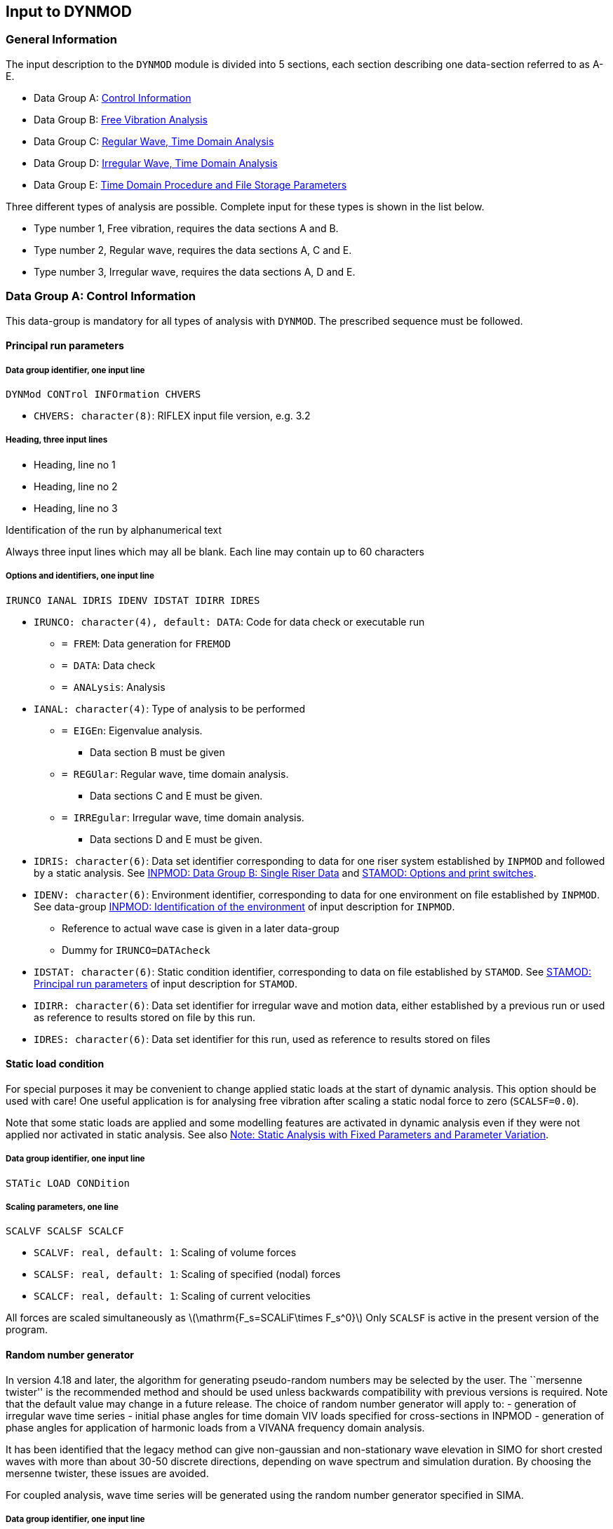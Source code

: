 == Input to DYNMOD

[[dynmod_general_information]]
=== General Information

The input description to the `DYNMOD` module is divided into 5 sections,
each section describing one data-section referred to as A-E.

* Data Group A: link:@ref%20dynmod_a[Control Information]
* Data Group B: link:@ref%20dynmod_b[Free Vibration Analysis]
* Data Group C: link:@ref%20dynmod_c[Regular Wave, Time Domain Analysis]
* Data Group D: link:@ref%20dynmod_d[Irregular Wave, Time Domain
Analysis]
* Data Group E: link:@ref%20dynmod_e[Time Domain Procedure and File
Storage Parameters]

Three different types of analysis are possible. Complete input for these
types is shown in the list below.

* Type number 1, Free vibration, requires the data sections A and B.
* Type number 2, Regular wave, requires the data sections A, C and E.
* Type number 3, Irregular wave, requires the data sections A, D and E.

[[dynmod_a]]
=== Data Group A: Control Information

This data-group is mandatory for all types of analysis with `DYNMOD`.
The prescribed sequence must be followed.

[[dynmod_a_principal]]
==== Principal run parameters

[[dynmod_a_principal_data]]
===== Data group identifier, one input line

....
DYNMod CONTrol INFOrmation CHVERS
....

* `CHVERS: character(8)`: RIFLEX input file version, e.g. 3.2

[[dynmod_a_principal_heading]]
===== Heading, three input lines

* Heading, line no 1
* Heading, line no 2
* Heading, line no 3

Identification of the run by alphanumerical text

Always three input lines which may all be blank. Each line may contain
up to 60 characters

[[dynmod_a_principal_options]]
===== Options and identifiers, one input line

....
IRUNCO IANAL IDRIS IDENV IDSTAT IDIRR IDRES
....

* `IRUNCO: character(4), default: DATA`: Code for data check or
executable run
** `= FREM`: Data generation for `FREMOD`
** `= DATA`: Data check
** `= ANALysis`: Analysis
* `IANAL: character(4)`: Type of analysis to be performed
** `= EIGEn`: Eigenvalue analysis.
*** Data section B must be given
** `= REGUlar`: Regular wave, time domain analysis.
*** Data sections C and E must be given.
** `= IRREgular`: Irregular wave, time domain analysis.
*** Data sections D and E must be given.
* `IDRIS: character(6)`: Data set identifier corresponding to data for
one riser system established by `INPMOD` and followed by a static
analysis. See link:@ref%20inpmod_data_group_b_single_riser_data[INPMOD:
Data Group B: Single Riser Data] and
link:@ref%20stamod_a_principal_options[STAMOD: Options and print
switches].
* `IDENV: character(6)`: Environment identifier, corresponding to data
for one environment on file established by `INPMOD`. See data-group
link:@ref%20inpmod_d_identification[INPMOD: Identification of the
environment] of input description for `INPMOD`.
** Reference to actual wave case is given in a later data-group
** Dummy for `IRUNCO=DATAcheck`
* `IDSTAT: character(6)`: Static condition identifier, corresponding to
data on file established by `STAMOD`. See
link:@ref%20stamod_a_principal[STAMOD: Principal run parameters] of
input description for `STAMOD`.
* `IDIRR: character(6)`: Data set identifier for irregular wave and
motion data, either established by a previous run or used as reference
to results stored on file by this run.
* `IDRES: character(6)`: Data set identifier for this run, used as
reference to results stored on files

[[dynmod_a_static]]
==== Static load condition

For special purposes it may be convenient to change applied static loads
at the start of dynamic analysis. This option should be used with care!
One useful application is for analysing free vibration after scaling a
static nodal force to zero (`SCALSF=0.0`).

Note that some static loads are applied and some modelling features are
activated in dynamic analysis even if they were not applied nor
activated in static analysis. See also
link:@ref%20stamod_gen_comment[Note: Static Analysis with Fixed
Parameters and Parameter Variation].

[[dynmod_a_static_data]]
===== Data group identifier, one input line

....
STATic LOAD CONDition
....

[[dynmod_a_static_scaling]]
===== Scaling parameters, one line

....
SCALVF SCALSF SCALCF
....

* `SCALVF: real, default: 1`: Scaling of volume forces
* `SCALSF: real, default: 1`: Scaling of specified (nodal) forces
* `SCALCF: real, default: 1`: Scaling of current velocities

All forces are scaled simultaneously as
latexmath:[$\mathrm{F_s=SCALiF\times F_s^0}$] Only `SCALSF` is active in
the present version of the program.

[[dynmod_a_random]]
==== Random number generator

In version 4.18 and later, the algorithm for generating pseudo-random
numbers may be selected by the user. The ``mersenne twister'' is the
recommended method and should be used unless backwards compatibility
with previous versions is required. Note that the default value may
change in a future release. The choice of random number generator will
apply to: - generation of irregular wave time series - initial phase
angles for time domain VIV loads specified for cross-sections in INPMOD
- generation of phase angles for application of harmonic loads from a
VIVANA frequency domain analysis.

It has been identified that the legacy method can give non-gaussian and
non-stationary wave elevation in SIMO for short crested waves with more
than about 30-50 discrete directions, depending on wave spectrum and
simulation duration. By choosing the mersenne twister, these issues are
avoided.

For coupled analysis, wave time series will be generated using the
random number generator specified in SIMA.

[[dynmod_a_random_iden]]
===== Data group identifier, one input line

....
RANDom NUMBer GENErator
....

[[dynmod_a_random_input]]
===== Random number generator input, one line

....
CHRAN  ISEED
....

* `CHRAN: character (7), default: LEGACY`: Choice of random number
generator
** `= 'LEGACY'`: Legacy random number generator used. Results will be
consistent with previous RIFLEX versions.
** `= 'TWISTER'`: Mersenne Twister’ random number generator used.
Results will NOT be consistent with previous RIFLEX versions.
* `ISEED: integer, default: 7`: Starting parameter of random number
generator for use when input of starting value is not available;
e.g. time domain VIV loads. Currently not used.

[[dynmod_b]]
=== Data Group B: Free Vibration Analysis

This data-group is given if and only if `IANAL=EIGEn`, see
link:@ref%20dynmod_a_principal_options[Options and identifiers, one
input line].

[[dynmod_b_free]]
==== Free vibration options

[[dynmod_b_free_data]]
===== Data group identifier, one input line

....
FREE VIBRation OPTIons
....

[[dynmod_b_free_number]]
===== Number of eigenvalues and -vectors, one input line

....
NEIG NVEC
....

* `NEIG: integer`: Number of eigenvalues to be calculated and stored on
file
* `NVEC: integer`: Number of eigenvectors to be calculated and stored on
file

[[dynmod_b_free_computation]]
===== Computation parameters, one input line

The parameters below correspond to Lanczos’ method for solution of
eigenvalue problems. For a detailed discussion, see B. Nour-Omid, B.N.
Parlett, R.L. Taylor: Lanczos versus Subspace Iteration for Solution of
Eigenvalue Problems, International Journal for Numerical Methods in
Engineering, Vol. 19, pp. 859-871, 1983. or B.N. Parlett: The Symmetric
Eigenvalue Problem, Prentice-Hall, 1980.

....
EPS1 EPS2 EPS3 KSR MAXIT KEX SHIFT MAXNIV
....

* `EPS1: real, default: 0`: Maximum acceptable relative error in
computed eigenvalues
* `EPS2: real, default: 0`: Limit value for singularity test during
factorization
* `EPS3: real, default: 0`: Orthogonality limit:
** If
latexmath:[$\mathrm{\boldsymbol{\mathrm{v}}_i\,^T\boldsymbol{\mathrm{v}}_i=\delta_{ii}}$]
and
latexmath:[$\mathrm{\boldsymbol{\mathrm{v}}_i\,^T\boldsymbol{\mathrm{v}}_j=\delta_{ij}}$]
and latexmath:[$\mathrm{|\delta_{ij}|<EPS3\times \delta_{ii}}$],
latexmath:[$\mathrm{\quad\boldsymbol{\mathrm{v}}_i}$] and
latexmath:[$\mathrm{\boldsymbol{\mathrm{v}}_j}$] are orthogonal
* `KSR: integer, default: 1`: Start vector code:
** `KSR =`latexmath:[$\mathrm{\pm}$]`1`: a pseudo-random start vector is
generated by the eigenvalue solver
** `KSR =`latexmath:[$\mathrm{\pm}$]`2`: the diagonal of the mass matrix
is used as start vector
** `KSR =`latexmath:[$\mathrm{\pm}$]`3`: a start vector of unit elements
is used
** For positive `KSR` the start vector is premultiplied with *H* before
use; if a negative value is specified the start vector is used directly.
* `MAXIT: integer, default: 5`: Maximum no of iterations in
reorthogonalization.
** If a negative value is specified, reorthogonalization is not
iterative; e.g. `MAXIT = -2` will cause a two-pass Gram-Smith
orthogonalization to be employed to all new
latexmath:[$\mathrm{\boldsymbol{\mathrm{v_{}}}_i}$] (i>1), irrespective
of `EPS3`.
** For high values of `NEIG` (>50) a doublepass orthogonalization is
recommended (`MAXIT = -2`)
* `KEX: integer, default: 0`: Parameter controlling the frequency with
which the small tridiagonal eigenvalue problem is solved.
** Must be in the range of `0 <= KEX <= 5`.
** If a zero value is specified, a default value of 2 is used
* `SHIFT: real, default: 0`: The shift value
latexmath:[$\mathrm{\sigma }$]
* `MAXNIV: integer, default: 0`: Number of Lanczos steps to be used.
** A default value suitable for the eigenvalue routines is automatically
computed if a `0` is specified.
** `MAXNIV` should only be given a value latexmath:[$\mathrm{\neq }$]
`0` for small problems

If zero or negative values are specified for `EPS1-EPS3` default values
are inserted

[[dynmod_b_print]]
==== Print options for results

[[dynmod_b_print_data]]
===== Data group identifier, one input line

....
EIGEnvalue PRINt OPTIons
....

[[dynmod_b_print_selection]]
===== Print selection parameters, one input line

....
NPEIG NPVEC IPRESW
....

* `NPEIG: integer`: Number of eigenvalues to be printed ( <= `NEIG`)
* `NPVEC: integer`: Number of eigenvectors to be printed ( <= `NVEC`)
* `IPRESW: integer, default: 0`: Debug print switch for eigenvalue
routines

[[dynmod_b_termination]]
==== Termination of input data

To terminate an input data stream, simply give the following, which is
interpreted as a data group identifier.

....
END
....

Note that the `END` image cannot be omitted

[[dynmod_c]]
=== Data Group C: Regular Wave, Time Domain Analysis

This data group is given for `IANAL = REGUlar`, see
link:@ref%20dynmod_a_principal_options[Options and identifiers, one
input line]. Data-group A and E must also be given for complete
definition of a regular time domain analysis.

[[dynmod_c_parameters]]
==== Parameters for definition of analysis and further input

[[dynmod_c_parameters_data]]
===== Data group identifier, one input line

....
REGUlar WAVE ANALysis
....

[[dynmod_c_parameters_analysis]]
===== Analysis parameters, one input line

....
NPER NSTPPR IRWCN IMOTD
....

* `NPER: integer`: Number of periods for regular wave analysis,
referring to wave or motion periods (of first vessel)
* `NSTPPR: integer, default: 80`: Number of integration time steps per
period, recommended value: 50-120
* `IRWCN: integer`: Wave parameter
** `IRWCN = 0`: No wave acting, motions must be present
** `IRWCN = N`: Wave acting. Regular wave case N on actual environment
used in present analysis
** If no waves are acting, the period for harmonic motions is specified
in link:@ref%20dynmod_c_regular_definition_motion_amplitudes[Motion
amplitudes of support vessel, one input line]
* `IMOTD: integer`: Platform motion parameter
** `IMOTD = 0`: No motions, waves must be present
** `IMOTD = 1`: Platform motion generated on the basis of wave data
(wave period and amplitude) and motion transfer functions. Reference to
transfer functions given in
link:@ref%20dynmod_a_principal_options[Options and identifiers, one
input line].
** `IMOTD = 2`: Platform motions specified in
link:@ref%20dynmod_c_regular[Regular vessel motion]

The platform motions are independent of the wave loading parameters
given in link:@ref%20dynmod_c_load[Load modelling, regular waves].

Extreme values of response parameters from last integration period will
normally be stored on file (cfr. link:@ref%20dynmod_e_displacement[File
storage of displacement response]). In addition, displacement histories
from selected nodes and force and curvature histories from selected
elements can be stored if wanted. Specification of such data storage is
given in data groups link:@ref%20dynmod_e_displacement[File storage of
displacement response], link:@ref%20dynmod_e_internal[File storage for
internal forces] and link:@ref%20dynmod_e_curvature[File storage for
curvature response].

[[dynmod_c_load]]
==== Load modelling, regular waves

This data group is given if `IRWCN >= 1` (data group
link:@ref%20dynmod_c_parameters_analysis[Analysis parameters, one input
line] above).

[[dynmod_c_load_data]]
===== Data group identifier, one input line

....
REGUlar WAVE LOADing
....

[[dynmod_c_load_method]]
===== Method for wave load calculation, one input line

....
IWTYP ISURF IUPPOS
....

* `IWTYP: integer, default: 1`: Wave theory parameter
** `IWTYP = 1`: Airy linear wave theory
** `IWTYP = 2`: Stoke 5th order wave theory
* `ISURF: integer, default: 1`: Sea surface definition, see the figure
`Definition of sea surface' below.
** Dummy if `IWTYP = 2`
** `ISURF = 1`: Integration of wave forces to mean water level
** `ISURF = 2`: Integration of wave forces to wave surface, deformation
of potential by stretching and compression
** `ISURF = 3`: Integration of wave forces to wave surface, move of
potential to actual surface
** `ISURF = 4`: Integration of wave forces to wave surface by keeping
the potential constant from mean water level to wave surface
* `IUPPOS: integer, default: 2`: Riser position parameter
** `IUPPOS = 0`: as 1, but the riser is kept fixed in static position,
for computation of surface penetrating element. I.e. a node that is wet
or dry at the end of the static analysis will continue to be considered
wet or dry with regards to kinematics in the dynamic simulation.
Recommended only for comparison with linear methods.
** `IUPPOS = 1`: Wave induced velocities and accelerations calculated at
static riser position
** `IUPPOS = 2`: Wave induced velocities and accelerations calculated at
updated (dynamic) positions

Note: The option `IUPPOS = 0` cannot be combined with linear analysis,
`ITDMET = 1`, or nonlinear analysis, `ITDMET = 2` and `SIMO` bodies.

.Definition of sea surface
image::../figures/um_id_fig203.svg[Definition of sea surface,456]

[[dynmod_c_regular]]
==== Regular vessel motion

This data group is given only if `IMOTD=2` (see input group
link:@ref%20dynmod_c_parameters_analysis[Analysis parameters, one input
line]).

[[dynmod_c_regular_data]]
===== Data group identifier, one input line

....
REGUlar VESSel MOTIon
....

[[dynmod_c_regular_definition]]
===== Definition of vessel motion, two lines for each vessel

`Motion amplitudes of support vessel' and `Motion phase angles' must be
given for all `NVES` vessels in systems (totally 2x`NVES` lines).

[[dynmod_c_regular_definition_motion_amplitudes]]
====== Motion amplitudes of support vessel, one input line

Forced displacements are specified for the support vessel. Forced
displacements for the terminal points are found by transformations.

....
XAMP YAMP ZAMP XRAMP YRAMP ZRAMP PER
....

* `XAMP: real`: Motion amplitude, global x-direction
latexmath:[$\mathrm{[L\]}$]
* `YAMP: real`: Motion amplitude, global y-direction
latexmath:[$\mathrm{[L\]}$]
* `ZAMP: real`: Motion amplitude, global z-direction
latexmath:[$\mathrm{[L\]}$]
* `XRAMP: real`: Motion amplitude, global x-rotation
latexmath:[$\mathrm{[degrees\]}$]
* `YRAMP: real`: Motion amplitude, global y-rotation
latexmath:[$\mathrm{[degrees\]}$]
* `ZRAMP: real`: Motion amplitude, global z-rotation
latexmath:[$\mathrm{[degrees\]}$]
* `PER: real`: Period of motion latexmath:[$\mathrm{[T\]}$]

`PER` is dummy input if a regular wave is specified, i.e. `IRWCN > 0`
(data group link:@ref%20dynmod_c_parameters_analysis[Analysis
parameters]). +
In the case of multiple vessels, `PER` is only read for the first vessel
and the specified period used for all vessels.

[[dynmod_c_regular_definition_motion_angles]]
====== Motion phase angles, one input line

....
XPHA YPHA ZPHA XRPHA YRPHA ZRPHA
....

* `XPHA: real`: Phase angle, x-motion latexmath:[$\mathrm{[degrees\]}$]
* `YPHA: real`: Phase angle, y-motion latexmath:[$\mathrm{[degrees\]}$]
* `ZPHA: real`: Phase angle, z-motion latexmath:[$\mathrm{[degrees\]}$]
* `XRPHA: real`: Phase angle, x-rotation
latexmath:[$\mathrm{[degrees\]}$]
* `YRPHA: real`: Phase angle, y-rotation
latexmath:[$\mathrm{[degrees\]}$]
* `ZRPHA: real`: Phase angle, z-rotation
latexmath:[$\mathrm{[degrees\]}$]

All phase angles are defined as follows:

Positive angle: Forward phase shift; motion before sea surface at global
origin.

Surface:
latexmath:[$\mathrm{\eta =\eta _asin(\omega t+\phi _p),\quad\phi _p=-kxcos(\beta )-kysin(\beta )}$]

Motion: latexmath:[$\mathrm{x_i=x_{ai}sin(\omega t+\phi _i)}$]

Where: - latexmath:[$\mathrm{x_i}$] is equation of motion -
latexmath:[$\mathrm{\eta _a}$] is wave amplitude -
latexmath:[$\mathrm{x_{ai}}$] is motion amplitude `XAMP`, `YAMP`, etc. -
latexmath:[$\mathrm{\phi _i}$] is phase angle, `XPHA`, `YPHA`, etc. -
latexmath:[$\mathrm{k}$] is wave number - latexmath:[$\mathrm{\omega }$]
is angular frequency - latexmath:[$\mathrm{x,y}$] is global coordinates

If the forward phase shift latexmath:[$\mathrm{\phi _i^{xy}}$] between
wave and motion at the same point (x,y) is known, the phase into
`RIFLEX` must be modified as follows:

latexmath:[$\mathrm{\phi _i=\phi _i^{xy}+\phi _p}$]

in order to obtain phase relation between motion at (x,y) and a wave
with start at global origin as defined above.

[[dynmod_d]]
=== Data Group D: Irregular Wave, Time Domain Analysis

This data group is given for `IANAL=IRREgular`, see
link:@ref%20dynmod_a_principal_options[Options and identifiers, one
input line]. Data group A and E must also be given for complete
definition of an irregular time domain analysis.

[[dynmod_d_parameters]]
==== Irregular time series parameters

The input in this data group is used to specify the method used for
computation of the underlaying irregular waves, i.e. the seed used for
random number generation and the frequency resolution.

The data group may be skipped if default values are wanted. The data
group is dummy if any floater force models are present in the model.
(The analysis is done in combination with `SIMO`, so-called coupled
analysis, and the irregular time series parameters defined by input to
`SIMO`).

[[dynmod_d_parameters_data]]
===== Data group identifier, one input line

....
IRREgular TIMEseries PARAmeters
....

[[dynmod_d_parameters_parameters]]
===== Parameters, one input line

....
IRAND TIMGEN DTGEN CHFREQ CHAMP
....

* `IRAND: integer, default: 1`: Starting parameter of random number
generator
* `TIMGEN: real, defaul: 16384`: Length of prescribed wave and motion
time series latexmath:[$\mathrm{[T\]}$]
* `DTGEN: real, defaul: 0.5`: Time increment of pre-sampled time series
latexmath:[$\mathrm{[T\]}$]
* `CHFREQ: character(4), default: FFT`: Option for selecting wave
frequency components
** `= 'FFT'`: Wave frequency components are selected among the FFT
frequencies given by `TIMEGEN` and `DTGEN`. The default criteria are
used to find the first and last frequencies.
* `CHAMP: character(5), default: DET`: Option for selecting wave
component amplitudes
** `= 'DET'`: Deterministic wave amplitudes are used.
** `= 'STOCH'`: Stochastic wave amplitudes are used.
** `= 0`: Interpreted as `DET`. Included for compatibility with earlier
versions.

Note that this data group is dummy for coupled analysis.

Also note that: - `TIMGEN` should be equal or longer than the simulation
length, `TIME`, given in link:@ref%20dynmod_d_analysis[Irregular
response analysis and subsequent input]. - `TIMGEN` will, if necessary,
be increased to give a power of 2 time steps (`DTGEN`). - The actual
time increment used for time domain analysis is defined by the parameter
`DT`, see link:@ref%20dynmod_d_analysis[Irregular response analysis and
subsequent input]. - To represent the wave surface- and motion time
series properly, time increments, `DTGEN`, in the range 0.5-1 s are
normally acceptable.

[[dynmod_d_analysis]]
==== Irregular response analysis and subsequent input

[[dynmod_d_analysis_data]]
===== Data group identifier, one input line

....
IRREgular RESPonse ANALysis
....

[[dynmod_d_analysis_parameters]]
===== Analysis parameters, one input line

....
IRCNO TIME DT CHWAV CHMOT CHLFM TBEG ISCALE
....

* `IRCNO: integer/character`: Irregular wave case number in actual
environment applied in this run. Dummy for coupled analysis.
** `IRCNO = FILE` or `IRCNO = -1`: Wave time series read from file. Data
groups link:@ref%20dynmod_d_irregular_waves[Irregular waves] and
link:@ref%20dynmod_d_wave_and_motion_time_series[Wave time series file]
must be given
* `TIME: real, default: 11000`: Length of simulation
latexmath:[$\mathrm{[T\]}$]
* `DT: real, default: 0.1`: Time step latexmath:[$\mathrm{[T\]}$]
** See below
* `CHWAV: character(4), default: NEW`: Irregular wave indicator
** `= 'NONE'`: No wave forces in present analysis. If specified the
riser will have forced excitation at upper end and oscillate in
undisturbed water or in constant current
** `= NEW`: Wave forces present. New data generated. Data group
link:@ref%20dynmod_d_irregular_waves[Irregular waves] must be given.
* `CHMOT: character(4), default: STAT`: Irregular motion indicator
** `= 'NONE'`: No irregular motions in present analysis
** `= STAT`: Forced irregular motions present. Computation of prescribed
motions will be based on vessel position in final static position.
** `= NEW`: Interpreted as `CHMOT=STAT`
** `= FILE`: Forced irregular motions present. Wave frequency motion
time series read from file. Data group
link:@ref%20dynmod_d_wave_and_motion_frequency[Wave frequency motion
time series file] must be given.
* `CHLFM: character(4), default: 'NONE'`: Low frequency motion indicator
** `= 'NONE'`: No low frequency irregular motions present
** `= FILE`: Forced low frequency irregular motions present. Low
frequency motion time series read from file. Data group
link:@ref%20dynmod_d_wave_and_motion_low_frequency[Low frequency motion
time series file] must be given.
* `TBEG: real, default: 0`: Time in wave and motion time series that
dynamic simulation will start from latexmath:[$\mathrm{[T\]}$]
* `ISCALE: integer, default: 0`: Switch for scaling of terminal point
motions
** `ISCALE = 0`: No scaling
** `ISCALE = 1`: Scaling: Input line
link:@ref%20dynmod_d_analysis_support[Support vessel motion scaling
factors] has to be given

`DT` will be adjusted to get an integer ratio between `DTGEN` and `DT`.
`DT` given as negative integer defines the ratio between time step used
in pre-simulation of waves and/or WF-motions and the time step to be
used in the time simulation. (`DTGEN/DT >= 1`)

`TBEG` allows for arbitrary start point in the pre-generated time
series. If the end of the time series is reached during dynamic
integration, a warning is written and motions and water kinematics will
be taken from the start. This can also be useful for elimination of
transients from the time series statistics.

An irregular analysis without waves or vessel motions may be run by
specifying `CHWAV = 'NONE'`, `CHMOT = 'NONE'` and `CHLFM = 'NONE'`.
`IRCNO` must still reference a legal irregular wave case, but the wave
will not be used as no wave kinematics will be generated and not vessel
motions be applied.

[[dynmod_d_analysis_support]]
===== Support vessel motion scaling factors. Only given for ISCALE=1. One line for each vessel in system (NVES lines)

....
SCALX SCALY SCALZ SCALXR SCALYR SCALZR
....

* `SCALX: real, default: 1`: Scaling for global X-motion
latexmath:[$\mathrm{[1\]}$]
* `SCALY: real, default: 1`: Scaling for global Y-motion
latexmath:[$\mathrm{[1\]}$]
* `SCALZ: real, default: 1`: Scaling for global Z-motion
latexmath:[$\mathrm{[1\]}$]
* `SCALXR: real, default: 1`: Scaling for global X-rotation
latexmath:[$\mathrm{[1\]}$]
* `SCALYR: real, default: 1`: Scaling for global Y-rotation
latexmath:[$\mathrm{[1\]}$]
* `SCALZR: real, default: 1`: Scaling for global Z-rotation
latexmath:[$\mathrm{[1\]}$]

The motions are scaled directly as
latexmath:[$\mathrm{DISP_i=SCAL_i\times Motion_i}$] where
latexmath:[$\mathrm{Motion_i}$] is the precomputed motion quantity
latexmath:[$\mathrm{_i}$].

[[dynmod_d_irregular_waves]]
==== Irregular waves

This data group is omitted for `CHWAV='NONE'`, see data group
link:@ref%20dynmod_d_analysis_parameters[Analysis parameters, one input
line].

The data group also controls the method for computation of wave
kinematics and motions of the support vessels. In this context FFT or
FFT and cosine series combined means that the vessel motion is
pre-generated by means of FFT, while the wave kinematics are either
pre-generated (FFT) or computed during the actual simulation by use of
cosine series. ``Cosine series only'' means that both vessel motion and
wave kinematics are computed based on cosine series. It is possible to
overrule the cosine series application for wave kinematics for parts of
the the system by specifying FFT in the detailed specifications, see
link:@ref%20dynmod_d_irregular_waves_procedure_additional[Additional
detailed specification of wave kinematics points (optional)]. (``FFT''
or ``FFT and cosine series combined only''.)

[[dynmod_d_irregular_waves_data]]
===== Data group identifier, one input line

....
IRREgular WAVE PROCedure
....

[[dynmod_d_irregular_waves_procedure]]
===== Procedure for wave force calculation, one input line

....
IUPPOS ISURF KINOFF CHSTEP NODSTP ZLOWER ZUPPER IOPDIF IOPWKI
....

* `IUPPOS: integer, default: 1`: Position for calculation of irregular
wave kinematics
** `= 1`: Kinematics at static positions
** `= 2`: Kinematics at instantaneous positions calculated by summation
of cosine components.
** `= -2`: Kinematics at static positions calculated by summation of
cosine components. This option is mainly useful for testing.
** `= 0`: As 1 but riser fixed in static position, (``wet'' elements
also ``wet'' dynamic)
* `ISURF: integer, default: 1`: Code for kinematics in wave zone
** `= 1`: Integration of wave forces to mean water level
** `= 2`: Integration of wave forces to wave surface by stretching and
compression of the wave potential
** `= 3`: Integration of wave forces to wave surface by moving the
potential to actual surface
** `= 4`: Integration of wave forces to wave surface by keeping the
potential constant from mean water level to wave surface
** `= 5`: 2nd order wave (integration of wave forces to wave surface)
*** The formulation for 2nd order wave kinematics is based on the Stoke
2nd order wave theory. Only available for kinematics calculated at
static position; `IUPPOS = 1 or IUPPOS = 0`.
* `KINOFF: integer, default: 0`: Code for default kinematics points
procedure
** `= 0`: Default procedure on. The initial selection of positions for
computation of kinematics is determined by the parameters `NODSTP`,
`ZLOWER` and `ZUPPER` for all lines in the system. Subsequent
specification (see
link:@ref%20dynmod_d_irregular_waves_procedure_additional[Additional
detailed specification of wave kinematics points (optional)]) will
replace the initial selection.
** `= 1`: Default procedure off. Kinematics will only be computed at
positions given by subsequent specification (see
link:@ref%20dynmod_d_irregular_waves_procedure_additional[Additional
detailed specification of wave kinematics points (optional)])
* `CHSTEP: character(4)`: Code for interpretation of the next parameter
** `= NODE`: Next parameter interpreted as `NODSTP`
* `NODSTP: integer`: Node step for calculating wave kinematics. (Dummy
for `KINOFF = 1`)
** Kinematics calculated for every `NODSTP` node between `ZLOWER` and
`ZUPPER` (see
link:@ref%20Definition_of_NODSTP_ZLOWER_and_ZUPPER[Definition of NODSTP,
ZLOWER and ZUPPER]).
** For intermediate nodes kinematics are derived by linear
interpolation.
** Wave kinematics will always be calculated at submerged supernodes.
** Note that a negative value of `NODSTP` may be given. The distance
between `ZUPPER` and `ZLOWER` is then divided into 4 (equal) intervals
and `NODSTP` is increased from `ABS(NODSTP)` in the upper interval via
`2xABS(NODSTP)` in the next interval and `4xABS(NODSTP`) to
`8xABS(NODSTP)` in the two lower intervals, see
link:@ref%20Definition_of_NODSTP_ZLOWER_and_ZUPPER[Definition of NODSTP,
ZLOWER and ZUPPER].
* `ZLOWER: real, default: -WDEPTH`: Z-coordinate indicating lowest node
position for which wave kinematics are calculated
latexmath:[$\mathrm{[L\]}$]
** See link:@ref%20Definition_of_NODSTP_ZLOWER_and_ZUPPER[Definition of
NODSTP, ZLOWER and ZUPPER].
** Dummy for `KINOFF = 1`
** For `WDEPTH`, see link:@ref%20inpmod_d_water[INPMOD: Water depth and
wave indicator]
* `ZUPPER: real, default: 4 x STD_WA`: Upper limit for wave kinematics
latexmath:[$\mathrm{[L\]}$]
** Dummy for `KINOFF = 1`
** `STD_WA` is the standard deviation of the total wave elevation
* `IOPDIF: integer, default: 0`: Option for specification of wave
kinematic transfer function.
** `IOPDIF = 0`: No transfer function to be specified
** `IOPDIF = 1`: Read transfer functions from the file specified in
link:@ref%20dynmod_d_irregular_waves_procedure_trffile[Wave kinematics
transfer function file name] (below).
* `IOPWKI: integer, default: 0`: Option for specification of wave
kinematic time series.
** `IOPWKI = 0`: No wave kinematics time series to be specified
** `IOPWKI = 2`: Read wave kinematics time series from the binary file
specified in link:@ref%20dynmod_d_irregular_waves_procedure_tsfile[Wave
kinematics time series file name] (below).

`NODSTP`, `ZLOWER` and `ZUPPER` will normally be sufficient for
specifying the selection of wave kinematics points.

Note that for large or complicated systems
link:@ref%20dynmod_d_irregular_waves_procedure_additional[Additional
detailed specification of wave kinematics points (optional)] may be used
to override the selection given by `NODSTP`, `ZLOWER` and `ZUPPER`; e.g.
skip generation of wave kinematics for selected lines, generate
kinematics at more points along an important line.

Definition of NODSTP, ZLOWER and ZUPPER

Note that the definition of ISURF is also used to determine where to
apply wind forces to airfoil cross sections near the water line. That
is, no wind forces are applied to wet sections of the element. The wind
speed is nevertheless taken to be zero at or below the mean water level.

Note that the option `IUPPOS = 0` cannot be combined with linear
analysis, `ITDMET = 1`, or nonlinear analysis, `ITDMET = 2` and `SIMO`
bodies.

[[dynmod_d_irregular_waves_procedure_trffile]]
====== Wave kinematics transfer function file name

This data group is omitted for `IOPDIF = 0` ~~~ CHFDIF ~~~

* `CHFDIF: character(80)`: File name with wave kinematic transfer
function.
** The file format is described in
link:@ref%20dynmod_description_wave[Diffracted Wave Transfer Functions
at Points].

[[dynmod_d_irregular_waves_procedure_tsfile]]
====== Wave kinematics time series file name

This data group is omitted for `IOPWKI = 0`

Wave kinematics read from file will replace the corresponding wave
kinematics calculated by `DYNMOD`. These kinematics will then be used in
the calculation of Morison type hydrodynamic loads on `RIFLEX` elements.
Loads on `SIMO` bodies will NOT be affected.

`RIFLEX` vessel motions based on vessel motion transfer functions and
MacCamy Fuchs and Potential flow loads on `RIFLEX` elements are
per-generated from the wave Fourier components and are therefore NOT
affected by the wave kinematics read from file. Elements with MacCamy
Fuchs or Potential flow loads may not have kinematics read from file.

If kinematics read from file are used in a simulation with `SIMO`
bodies, vessel motions based on vessel motion transfer functions or
pre-generated hydrodynamic loads, the user must ensure that the
kinematics are consistent with the Fourier components.

....
CHFDIF
....

* `CHFWKI: character(80)`: File name with wave kinematic time series.
** The file format is specified by `IOPWKI` and is the same as the
kinematics file with the same format exported from DYNMOD using [Storage
of irregular wave kinematics] (@ref dynmod_d_storage)

....
ICOLMX ICOLTM
....

* `ICOLMX: integer, default: 0`: Maximum number of columns on file. For
binary format, `IOPWKI = 2`, this includes the two columns of FORTRAN
specific data. Please see the key file `key_<prefix>_wavkin.txt`
generated when storing kinematics.
* `ICOLTM: integer, default: 2`: Column number on file for time

[[dynmod_d_irregular_waves_procedure_additional]]
====== Additional detailed specification of wave kinematics points (optional)

As many input lines as needed. Note three alternative formats.

======= For wave kinematics calculated by the program from the undisturbed waves.

....
LINE-ID CHSTEP = NODE NODSTP
....

* `LINE-ID: character(8)`: Line identifier
* `CHSTEP: character(4)`: `= Node`
* `NODSTP: integer`: Node step for calculating wave kinematics
** `= 0`: No kinematics for this line
** `> 0`: Kinematics for each `NODSTP` node

======= For wave kinematics given by wave kinematics transfer functions (diffracted waves)

....
LINE-ID CHSTEP= DIFF ILSEG ILNODE IVES PTNOUS
....

* `LINE-ID: character(8)`: Line identifier
* `CHSTEP: character(4)`: `= DIFF`
* `ILSEG: integer`: Local segment number within line LINE-ID
* `ILNODE: integer`: Local node number within ILSEG
* `IVES: integer`:
** `= 0`: Use undisturbed wave kinematics at this node
** `> 0`: Support vessel number. Used as reference to transfer function
for diffracted wave kinematics.
* `PTNOUS: integer`: Point reference(s) to transfer function for
diffracted wave kinematics

Up to 30 values of PTNOUS may be given on each line. The diffracted
kinematics at the specified node will be generated by interpolation
based on the nearest point references.

======= For wave kinematics given by wave kinematics time series

....
LINE-ID CHSTEP= WKFI ILSEG ILNODE ICOLST
....

* `LINE-ID: character(8)`: Line identifier
* `CHSTEP: character(4)`: `= WKFI`
* `ILSEG: integer`: Local segment number within line LINE-ID
* `ILNODE: integer`: Local node number within ILSEG
* `ICOLST: integer`: Column number for the first wave kinematics time
series for this node

[[dynmod_d_wave_and_motion]]
==== Wave and motion time series files

[[dynmod_d_wave_and_motion_time_series]]
===== Wave time series file

This data group is given only if `IRCNO = FILE`.

[[dynmod_d_wave_and_motion_time_series_data]]
====== Data group identifier, one input line

....
WAVE TIME SERIes
....

[[dynmod_d_wave_and_motion_time_series_file]]
====== Wave time series file information

....
CHFTSF IFORM ICOTIM ICOWAV
....

* `CHFTSF: character(60)`: File name
* `IFORM: integer, default: 1`: File format code
** `= ASCI`: Column organised ASCII file
** `= STAR`: Startimes file
* `ICOTIM: integer, default: 1`: Column number for time
** Dummy for `IFORM = STAR`
* `ICOWAV: integer/real, default: 2`: Column or time series number for
wave elevation

The wave direction is given by the parameter `WADR1` given in `INPMOD`
for the irregular wave case `IRCNO` referred to in
link:@ref%20dynmod_d_analysis_parameters[Analysis parameters, one input
line].

`ICOTIM` and `ICOWAV` will refer to columns on an ASCII file;
e.g. `ICOTIM=1` and `ICOWAV=2` if the time and wave elevation are in the
first and second columns; or to a time series number on a Startimes
file; e.g. `ICOWAV=10.01` for time series 10, version 1.

An arbitrary time step may be used on an ASCII file, while the Startimes
file has a fixed step. Linear interpolation is used to get the motions
at the time step (DTWF)

[[dynmod_d_wave_and_motion_time_series_direction]]
====== Direction, location of measurement and cut-off for filtering

....
WAVDIR XGWAV YGWAV TMIN TMAX
....

* `WAVDIR: real, default: 0`: Wave direction
latexmath:[$\mathrm{[deg\]}$]
* `XGWAV: real, default: 0`: Global x-coordinate for position where time
series is measured
* `YGWAV: real, default: 0`: Global y-coordinate for position where time
series is measured
* `TMIN: real, default: 0`: Period corresponding to cut-off frequency
for filtering
* `TMAX: real, default: 0`: Period corresponding to cut-off frequency
for filtering

If `TMIN` and `TMAX` are both zero: No filtering

If `TMIN` and `TMAX` are both different from zero: band-pass filtering

Filtering is not implemented in present version

[[dynmod_d_wave_and_motion_frequency]]
===== Wave frequency motion time series file

This data group is given only if `CHMOT=FILE`. Note that data must be
given for all vessels in the system.

[[dynmod_d_wave_and_motion_frequency_data]]
====== Data group identifier, one input line

....
WFMOtion TIME SERIes
....

[[dynmod_d_wave_and_motion_frequency_motions]]
====== Wave frequency motions file information, NVES input lines

....
IVES CHFTSF IFORM IKIND IROT ICOTIM ICOXG ICOYG ICOZG ICOXGR ICOYGR ICOZGR
....

* `IVES: integer`: Vessel Number
* `CHFTSF: character(60)`: File name
* `IFORM: character(4), default: ASCI`: File format code
** `= ASCI`: Column organised ASCII file
** `= STAR`: Startimes file
** `= NONE`: No wave frequency motions for this vessel. The remainder of
this input line is dummy
* `IKIND: character(4), default: POSI`: Kind of motion time series input
** `= POSI`: Global positions, i.e. global coordinates. The rotations
are applied in the Euler sequence: Rz-Ry-Rx. Consistent with vessel
motion time series from `SIMO`.
** `= DYND`: Global dynamic displacements; i.e. global coordinates minus
the final static position. The rotations are applied in the Euler
sequence: Rx-Ry-Rz
* `IROT: character(4), default: DEGR`: Unit of rotations
** `= DEGR`: Rotations given in degrees
** `= RADI`: Rotations given in radians
* `ICOTIM: integer, default: 1`: Column number for time
** Dummy for `IFORM = STAR`
* `ICOXG: integer/real, default: 0`: Column or time series number for
specification of global x-motion. Absolute position if `IKIND = POSI`,
relative to static position if `IKIND = DYND`.
* `ICOYG: integer/real, default: 0`: Column or time series number for
specification of global y-motion. Absolute position if `IKIND = POSI`,
relative to static position if `IKIND = DYND`.
* `ICOZG: integer/real, default: 0`: Column or time series number for
specification of global z-motion. Absolute position if `IKIND = POSI`,
relative to static position if `IKIND = DYND`.
* `ICOXGR: integer/real, default: 0`: Column or time series number for
specification of global x-rotation. Absolute position if `IKIND = POSI`,
relative to static position if `IKIND = DYND`.
* `ICOYGR: integer/real, default: 0`: Column or time series number for
specification of global y-rotation. Absolute position if `IKIND = POSI`,
relative to static position if `IKIND = DYND`.
* `ICOZGR: integer/real, default: 0`: Column or time series number for
specification of global z-rotation. Absolute position if `IKIND = POSI`,
relative to static position if `IKIND = DYND`.

Dofs may be omitted by giving `ICOxxx=0`

`ICOxxx` will refer to a column for an ASCII file; e.g. `ICOX=2` if the
dynamic x motion time series is in the second column; or to a time
series number for a Startimes file, e.g. `ICOX=1.02` for time series 1,
version 2.

An arbitrary time step may be used on an ASCII file, while the Startimes
file has a fixed time step. Linear interpolation is used to get the
motions at the time step (`DTWF`).

Translational dofs are given in length units. Rotational dofs are given
in degrees or radians, depending on the option `IROT`.

If only one rotation is nonzero or if all rotations are small, the order
in which the rotations are applied will not be significant.

Please note that the line length of ASCII input files is currently
limited to 260 characters, see link:@ref%20how_to_run_formats[Formats]
in link:@ref%20how_to_run_input[How to Run the Program]. Note that a
RIFLEX input line may be split into several lines on the input file.

[[dynmod_d_wave_and_motion_low_frequency]]
===== Low frequency motion time series file

This data group is given only if `CHLFM=FILE`. Note that data must be
given for all vessels in the system.

[[dynmod_d_wave_and_motion_low_frequency_data]]
====== Data group identifier, one input line

....
LFMOtion TIME SERIes
....

[[dynmod_d_wave_and_motion_low_frequency_file]]
====== Low frequency motions file information, NVES input lines

....
IVES CHFTSF IFORM IKIND IROT ICOTIM ICOXG ICOYG ICOZGR
....

* `IVES: integer`: Vessel Number
* `CHFTSF: character(60)`: File name
* `IFORM: character(4), default: ASCI`: File format code
** `= ASCI`: Column organised ASCII file
** `= STAR`: Startimes file
** `= NONE`: No wave frequency motions for this vessel. The remainder of
this input line is dummy
* `IKIND: character(4), default: POSI`: Kind of motion time series input
** `= POSI`: Global positions, i.e. global coordinates. The rotations
are applied in the Euler sequence: Rz-Ry-Rx. Consistent with vessel
motion time series from `SIMO`.
** `= DYND`: Global dynamic displacements; i.e. global coordinates minus
the final static position. The rotations are applied in the Euler
sequence: Rx-Ry-Rz
* `IROT: character(4), default: DEGR`: Unit of rotations
** `= DEGR`: Rotations given in degrees
** `= RADI`: Rotations given in radians
* `ICOTIM: integer, default: 1`: Column number for time
** Dummy for `IFORM = STAR`
* `ICOXG: integer/real, default: 0`: Column or time series number for
specification of global x-motion. Absolute position if `IKIND = POSI`,
relative to static position if `IKIND = DYND`.
* `ICOYG: integer/real, default: 0`: Column or time series number for
specification of global y-motion. Absolute position if `IKIND = POSI`,
relative to static position if `IKIND = DYND`.
* `ICOZGR: integer/real, default: 0`: Column or time series number for
specification of global z-rotation. Absolute position if `IKIND = POSI`,
relative to static position if `IKIND = DYND`.

Dofs may be omitted by given `ICOxxx=0`

`ICOxxx` will refer to a column for an ASCII file; e.g. `ICOSUR=2` if
the dynamic x motion time series is in the second column; or to a time
series number for a Startimes file, e.g. `ICOX=1.02` for time series 1,
version 2.

An arbitrary time step may be used on an ASCII file, while the Startimes
file has a fixed time step. Linear interpolation is used to get the
motions at the time step (`DTWF`).

Translational dofs are given in length units. Rotational dofs are given
in degrees or radians, depending on the option `IROT`.

If only one rotation is nonzero or if all rotations are small, the order
in which the rotations are applied will not be significant.

[[dynmod_d_print]]
==== Print options for FFT analysis

[[dynmod_d_print_data]]
===== Data group identifier, one input line

....
IRREgular FOURier PRINt
....

[[dynmod_d_print_fourier]]
===== Fourier print options

....
IPMOTI IPWAFO IPHFTS IPLFTS IPTOMO IPVEAC
....

* `IPMOTI: integer, default: 0`: Print option for the main routine
** `<= 0`: No print
** `> 1`: Key information printed
** `> 2`: Some more data printed
** `> 5`: Low level debug print during numerical integration activated
* `IPWAFO: integer, default: 0`: Print option for the wave fourier
component generation
** Not active in present version
* `IPHFTS: integer, default: 0`: Print option for HF-time series
generation
** `<= 0`: No print
** `> 0`: Print of wave frequency vessel motion time series
* `IPLFTS: integer, default: 0`: Print option for LF-time series
generation
** `<= 0`: No print
** `> 0`: Print of low frequency vessel motion time series
* `IPTOMO: integer, default: 0`: Print option for TOTAL motion time
series generation
** `<= 0`: No print
** `> 0`: Print of total vessel motion time series
* `IPVEAC: integer, default: 0`: Print option for generation of water
particle velocities and acceleration
** `<= 0`: No print
** `> 1`: Key information printed
** `> 2`: Some data printed
** `> 5`: Extensive debug print of arrays with water particle velocities
and accelerations

This data-group is normally supposed to be omitted. Increasing value of
print options gives increasing amount of print.

[[dynmod_d_storage]]
==== Storage of irregular wave kinematics (optional)

[[dynmod_d_storage_data]]
===== Data group identifier, one input line

....
IRREgular KINEmatics STORage
....

[[dynmod_d_storage_wave]]
===== Wave kinematics storage options one input line

....
NLKINE IKINFM
....

* `NLKINE: integer, default: 0`: Number of specifications for storage of
wave kinematics
** `= 0`: Wave elevation, velocities and accelerations are stored for
all kinematics nodes. Currently, no other value is allowed.
* `IKINFM: integer, default: 2`: File format for kinematics storage
** `= 1`: ASCII format
** `= 2`: Binary format

Pre-generated wave kinematics are written to `<prefix>_wavkin.asc` or
`<prefix>_wavkin.bin`. Kinematics calculated during the simulation;
`IUPPOS = 2 or -2`; are written to `<prefix>_updkin.asc` or
`<prefix>_updkin.bin`.

The contents are described in `key_<prefix>_wavkin.txt` or
`key_<prefix>_updkin.txt`.

[[dynmod_e]]
=== Data Group E: Time Domain Procedure and File Storage Parameters

This data group must always be given for `IANAL = REGU` and `IRRE` (time
domain analysis) specified in input line
link:@ref%20dynmod_a_principal_options[Options and identifiers, one
input line].

[[dynmod_e_method]]
==== Method of analysis and subsequent input

[[dynmod_e_method_data]]
===== Data group identifier, one input line

....
TIME DOMAin PROCedure
....

[[dynmod_e_method_method]]
===== Method and subsequent input, one input line

....
ITDMET INEWIL
....

* `ITDMET: integer, default: 1`: Method indicator
** `ITDMET = 0`: Prestochastic analysis only. The rest of the data in
input groups E are irrelevant
** `ITDMET = 1`: Linear analysis
** `ITDMET = 2`: Nonlinear analysis. More information to define method
is given in link:@ref%20dynmod_e_nonlinear[Nonlinear step by step
integration]
* `INEWIL: integer, default: 1`: Procedure indicator
** `INEWIL = 1`: Newmark’s procedure
** `INEWIL = 2`: Wilson’s procedure, illegal for non-linear analysis

[[dynmod_e_method_time]]
===== Time integration and damping parameters, one input line

This data group can be omitted if default values are wanted.

....
BETIN GAMMA TETHA A1 A2 A1T A1TO A1B A2T A2TO A2B DAMP_OPT
....

* `BETIN: real, default: 4/6`: Inverse value of beta-parameter of the
Newmark beta-family of integration operators
** `BETIN = 4.0` gives beta=1/4,i.e. constant average acceleration
method
* `GAMMA: real, default: 0.5`: Value of the parameter gamma of the
Newmark operators (usually equal to 0.5)
* `TETHA: real, default: See below`: Value of the parameter tetha in
Wilson’s integration method
* `A1: real, default: 0`: Global mass proportional damping factor
latexmath:[$\mathrm{a_1}$], see definition below
* `A2: real, default: 0.001/0`: Global stiffness proportional damping
factor latexmath:[$\mathrm{a_2}$]
* `A1T: real, default: 0`: Additional local mass proportional damping
factor latexmath:[$\mathrm{a_{1t}}$] for tension
* `A1TO: real, default: 0`: Additional local mass proportional damping
factor latexmath:[$\mathrm{a_{1to}}$] for torsion
* `A1B: real, default: 0`: Additional local mass proportional damping
latexmath:[$\mathrm{a_{1b}}$] for bending
* `A2T: real, default: 0`: Additional local stiffness proportional
damping factor latexmath:[$\mathrm{a_{2t}}$] for tension
* `A2TO: real, default: 0`: Additional local stiffness proportional
damping factor latexmath:[$\mathrm{a_{2to}}$] for torsion
* `A2B: real, default: 0`: Additional local stiffness proportional
damping factor latexmath:[$\mathrm{a_{2b}}$] for bending
* `DAMP_OPT: character(4), default: TOTA`: Option for stiffness
contribution to Rayleigh damping
** `= TOTA`: Stiffness proportional damping is applied using total
stiffness, i.e. both material and geometric stiffness
** `= MATE`: Stiffness proportional damping is applied using material
stiffness only

Default values:

* For `INEWIL=1` (Newmark) the following alternative default values are:
`BETIN=4.0`, `THETA=1.0`, `A2=0.001`
* For `INEWIL=2` (Wilson) default values are: `BETIN=6.0`, `TETHA=1.4`
(linear)

====== Global proportional damping formulation:

latexmath:[$\boldsymbol{\mathrm C}=a_1\boldsymbol{\mathrm M}+a_2\boldsymbol{\mathrm K}$]

This means that the global damping matrix
latexmath:[$\boldsymbol{\mathrm C}$] is established as a linear
combination of the global mass (latexmath:[$\boldsymbol{\mathrm M}$])
and the total or material stiffness
(latexmath:[$\boldsymbol{\mathrm K}$]) matrices.

The mass and stiffness-proportional damping specified here will not be
applied to elements for which mass- and/or stiffness-proportional
damping is specified in INPMOD.

====== Numerical values of latexmath:[$\mathrm{a_1}$] and latexmath:[$\mathrm{a_2}$]:

Let the structural damping to critical damping ratio,
latexmath:[$\mathrm{c/(2m\omega )}$], at two natural frequencies
latexmath:[$\mathrm{\omega _1}$] and latexmath:[$\mathrm{\omega _2}$] be
latexmath:[$\mathrm{\lambda_1}$] and latexmath:[$\mathrm{\lambda_2}$],
respectively. +
Then `A1` and `A2` can be computed as: -
latexmath:[$\mathrm{a_1=\frac{2\omega _1\omega _2}{\omega _2^2-\omega _1^2}(\lambda_1\omega _2-\lambda_2\omega _1)}$]
-
latexmath:[$\mathrm{a_2=\frac{2(\omega _2\lambda_2-\omega _1\lambda_1)}{\omega _2^2-\omega _1^2}}$]

====== Additional local proportional damping formulation:

In this approach, the damping coefficients are introduced in the local
degrees of freedom in order to allow for different damping levels in
bending, torsion and tension. The element damping matrix can the be
written as

latexmath:[$\boldsymbol{\mathrm c}=a_1\boldsymbol{\mathrm M}+a_{1t}\boldsymbol{\mathrm m}_t+a_{1to}\boldsymbol{\mathrm m}_{to}+a_{1b}\boldsymbol{\mathrm m}_b+a_2\boldsymbol{\mathrm K}+a_{2t}\boldsymbol{\mathrm k}_t+a_{2to}\boldsymbol{\mathrm k}_{to}+a_{2b}\boldsymbol{\mathrm k}_{b}$]

where subscripts latexmath:[$\mathrm{_t}$], latexmath:[$\mathrm{_{to}}$]
and latexmath:[$\mathrm{_b}$] refer to tension, torsion and bending
contributions, respectively, and the matrices
latexmath:[$\boldsymbol{\mathrm c_{}}$],
latexmath:[$\boldsymbol{\mathrm m}$] and
latexmath:[$\boldsymbol{\mathrm k_{}}$] are local element matrices; e.g.
latexmath:[$\boldsymbol{\mathrm k}_b$] includes all bending deformation
terms in the local element stiffness matrix.

For cross sections applied for blades of a operating wind turbine the
matrix latexmath:[$\boldsymbol{\mathrm k_{}}$] should only include the
material stiffness matrix. The geometric stiffness matrix should not be
included as this would introduce damping of the rigid body motion.

One should be careful with global mass proportional damping as this may
introduce internal damping from rigid body motion.

If latexmath:[$\mathrm{a_1=}$] `0`, latexmath:[$\mathrm{a_2}$] simply
becomes latexmath:[$\mathrm{2\lambda/\omega }$].

Note that proportional damping (global and local) adds to a possible
structural damping arising from hysteresis in bending moment/curvature
relation.

[[dynmod_e_method_non]]
===== Non-linear force model, one input line. Always submit for linear and non-linear analysis

....
INDINT INDHYD MAXHIT EPSHYD TRAMP INDREL ICONRE ISTEPR LDAMP
....

* `INDINT: integer, default: 1`: Indicator for modelling forces from
internal slug flow
** Nonlinear analysis only.
** `INDINT = 1`: Forces from internal slug flow not considered
** `INDINT = 2`: Forces from internal slug flow considered.
** Data group link:@ref%20dynmod_e_slug[Slug force calculations] or
link:@ref%20dynmod_e_import[Import of internal flow data from file] must
be given.
* `INDHYD: integer, default: 1`: Indicator for hydrodynamic force model.
Linear analysis only.
** (see `Dynamic Time Domain Analysis' in the Theory Manual).
** `INDHYD = 1`: No force iteration, use of displacements and velocities
at previous time step
** `INDHYD = 2`: No force iteration, use of displacements, velocities
and accelerations at previous time step (not recommended)
** `INDHYD = 3`: Force iteration performed
* `MAXHIT: integer, default: 5`: Maximum number of load iterations.
Linear analysis only.
** A negative value gives print of convergence for each step, then
`MAXHIT = ABS(MAXHIT)`
* `EPSHYD: real, default: 0.01`: Convergence control parameter for force
iteration. Linear analysis only.
** Dummy for `INDHYD = 1, 2` latexmath:[$\mathrm{[1\]}$]
* `TRAMP: real, default: 10`: Duration of start-up procedure
latexmath:[$\mathrm{[T\]}$]
* `INDREL: integer, default: 0`: Indicator for rupture/release
** `INDREL = 0`: No riser rupture/release
** `INDREL = 1`: Riser rupture/release will be simulated
* `ICONRE: integer, default: 0`: Ball joint connector no. to be released
** `ICONRE = 0`: All ball joint connectors in the system are released
simultaneously
** `ICONRE = i`: Ball joint connector no. i is released. See reference
number (``ref no'') in the table Components on the `STAMOD` result file
for connector numbering. The connectors are normally numbered from the
first end as 1, 2 etc. following the `FEM` model.
* `ISTEPR: integer, default: 0`: Time step no. for release (nonlinear
analysis only)
** In linear analysis the ball joint connector will be released at the
first step
* `LDAMP: integer, default: 0`: Option for calculation of proportional
damping matrix in nonlinear analysis.
** Irrelevant for linear analyses
** `LDAMP = 0`: Use constant proportional damping matrix calculated at
static position
** `LDAMP = 1`: Use updated proportional damping matrix according to
instantaneous mass and stiffness matrices

For non-linear analysis (`ITDMET = 2`, see
link:@ref%20dynmod_e_method_method[Method and subsequent input, one
input line]) `INDHYD` can have the values 1 or 2. Input of 3 will be
interpreted as 2. Load iteration for non-linear analysis will always be
performed in connection with equilibrium iteration, but not during
equilibrium correction.

If load convergence is not obtained after `MAXHIT` iteration,
computation will proceed after output of warning.

As a release/rupture analysis is very sensitive, a short time step and
rather firm convergence limit is required. If the response of part of
the system is not of interest after the release, the
link:@ref%20dynmod_e_time_boundary[Boundary change option] may be used
to fix the nodes in this part of the system.

Definition of clutch (start up procedure)

[[dynmod_e_nonlinear]]
==== Nonlinear step by step integration

This data group is only given for `ITDMET=2` (input group
link:@ref%20dynmod_e_method_method[Method and subsequent input, one
input line]).

[[dynmod_e_nonlinear_data]]
===== Data group identifier, one input line

....
NONLinear INTEgration PROCedure
....

[[dynmod_e_nonlinear_specification]]
===== Specification of incrementation procedure, one input line

....
ITFREQ ISOLIT MAXIT DACCU ICOCOD IVARST ITSTAT CHNORM EACCU
....

* `ITFREQ: integer, default: 1`: Frequency of equilibrium iteration
** `ITFREQ <= 0`: Iteration will not be performed
** `ITFREQ >= 1`: Iteration will be performed every `ITFREQ` time step.
For steps without iteration equilibrium correction will be performed.
** The remaining variables in this input line are dummy if `ITFREQ <= 0`
* `ISOLIT: integer, default: 1`: Type of iteration if iteration is to be
performed
** `ISOLIT = 1`: True Newton-Raphson, updating of geometric stiffness
from axial force
** `ISOLIT = 2`: Modified Newton-Raphson iteration
** Modified Newton-Raphson iteration is not included in the current
version of the program
* `MAXIT: integer, default: 10`: Maximum number of iterations for steps
with iteration
* `DACCU: real, default:` latexmath:[$\mathrm{10^{-6}}$]: Desired
accuracy for equilibrium iteration measured by a modified Euclidean
displacement norm (norm of squared translations)
** Recommended values: latexmath:[$\mathrm{10^{-6}-10^{-5}}$] cfr.
`STAMOD` analysis latexmath:[$\mathrm{[1\]}$]
* `ICOCOD: integer, default: 1`: Code for continuation after iteration
** `ICOCOD = 0`: Computations interrupted if accuracy requirements are
not fulfilled
** `ICOCOD = 1`: Computations continue even if accuracy requirements are
not fulfilled. Warning is printed
* `IVARST: integer, default: 0`: Code for automatic subdivision of time
step
** `IVARST = 0`: No subdivision
** `IVARST > 0`: Automatic subdivision of time step if required accuracy
is not obtained with original time step or if incremental rotations are
to large.
** Maximum number of subdivisions: latexmath:[$\mathrm{2^{IVARST}}$]
* `ISTAT: integer, default: 1`: Code for time integration information
** `ITSTAT = 0`: No information
** `ITSTAT > 1`: Number of iterations, subdivisions and obtained
accuracy are presented
* `CHNORM: character(4), default: DISP`: Convergence norm switch -
`= DISP`: Use the default Euclidean displacement norm only - `= BOTH`:
Use both the default Euclidean displacement norm and the energy norm +
* `EACCU: real, default:` latexmath:[$\mathrm{10^{-6}}$]: Required
accuracy measured by energy norm - Dummy if `CHNORM=DISP`

[[dynmod_e_modification]]
==== Modification to water kinematics

Modification to water kinematics due to moonpool kinematics may be
specified. The water kinematics will be based on the velocities and
acceleration of the actual support vessel or floater force model
specified.

[[dynmod_e_modification_data]]
===== Data group identifier, one input line

....
WATEr KINEmatic CONDition
....

[[dynmod_e_modification_data_rigid]]
===== Rigid moonpool column, one input line

....
RIGId MOONpool COLumn
....

[[dynmod_e_modification_data_rigid_number]]
====== Specification of number of moonpools, one input line

....
NLSPEC
....

* `NLSPEC: integer`: Number of Rigid Moonpool Columns

[[dynmod_e_modification_data_rigid_support]]
====== Specification of support vessel moonpool, one input line.

....
CHSUPP IVES ZLLOW ZLUP
....

* `CHSUPP: character`: Type of support vessel
** `= VESSEL`: `RIFLEX` support vessel (Prescribed motions)
** `= FLOATER`: Floater force model
* `IVES: integer`: Support vessel number
* `ZLLOW: real`: Lower Z limit (local vessel system)
latexmath:[$\mathrm{[L\]}$]
* `ZLUP: real`: Upper Z limit (local vessel system)
latexmath:[$\mathrm{[L\]}$]

One input line

[[dynmod_e_modification_data_rigid_lines]]
====== Specification of lines within present moonpool, one input line

....
LINE-ID1 LINE-ID2 ....... LINE-IDi .........LINE-IDn
....

* `LINE-ID: character(8)`: Line identifiers within moon pool

The data groups `Specification of support vessel moonpool' and
`Specification of lines within present moonpool' are to be repeated
`NLSPEC` times.

* Rigid moonpool column may not be combined with CHMOT=`NONE': No
irregular motions, for irregular wave analysis .
* Rigid moonpool column may not be combined with IMOTD = 0: No motions,
for regular wave analysis.
* If current is loaded in static analysis, the current forces will be
removed at start of dynamic analysis for lines within moonpool and may
create a transient.

[[dynmod_e_slug]]
==== Slug force calculations

This data group is only given for `INDINT=2`
(link:@ref%20dynmod_e_method_non[Non-linear force model, one input line.
Always submit for linear and non-linear analysis]), and slug forces can
only be specified for single risers.

[[dynmod_e_slug_data]]
===== Data group identifier, one input line

Restrictions - The main riser line has to be modelled by beam elements -
Consistent formulation (Lumped mass option is prohibited)

Assumptions - The total slug mass is constant,
latexmath:[$\boldsymbol{\mathrm{M_S}}$]. Initial length is
latexmath:[$\boldsymbol{\mathrm{L_{S0}}}$] - The specified velocity
refers to the gravity centre of the slug, initially at the half length.
- The slug specification is superimposed on the riser mass, including
any internal fluid flow. - The internal cross-section area is not used
in the slug modelling - The slug length is divided into sections.
Initially the sections are of equal length
latexmath:[$\boldsymbol{\mathrm{dl_{S,0}}}$]. The density, (mass per
unit length) is constant within each section. Initially the mass per
unit length is latexmath:[$\boldsymbol{\mathrm{m_0=M_S/L_{S0}}}$]

====== Input description for slug force specification

....
SLUG FORCe SPECification
....

[[dynmod_e_slug_specification]]
===== Specification of slug data, one input line

....
TSLUG ICOSLG SLGLEN SLGMAS SLGVEL IDENS IVEL NCYCLE CYCTIM
....

* `TSLUG: real, default: 0`: Time when slug enters first end of main
riser line latexmath:[$\mathrm{[T\]}$]
* `ICOSLG: integer, default: 1`: Interruption parameter
** `=0`: Analysis termination controlled by slug
** `=1`: Analysis termination controlled by specified length of
simulation (TIME)
* `SLGLEN: real`: Initial slug length latexmath:[$\mathrm{[L\]}$]
* `SLGMAS: real`: Slug mass latexmath:[$\mathrm{[M\]}$]
* `SLGVEL: real`: Initial slug velocity latexmath:[$\mathrm{[L/T\]}$]
* `IDENS: integer, default: 0`: Control parameter density
** `= 0`: Constant density
** `= 1`: Variable density with vertical position
* `IVEL: integer, default: 0`: Control parameter velocity
** `= 0`: Constant velocity
** `= 1`: Variable velocity
** The specified velocity refers to the gravity centre of the slug
* `NCYCLE: integer, default: 1`: Number of slug cycles
* `CYCTIM: real`: Slug cycle time (dummy if `NCYCLE = 1`)
latexmath:[$\mathrm{[T\]}$]

====== if `IDENS = 1`:

....
Z2 SLGMA2 ZREF
....

* `Z2: real`: Second vertical position where the slug unit mass is
specified latexmath:[$\mathrm{[L\]}$]
* `SLGMA2: real`: Slug unit mass at `Z2` latexmath:[$\mathrm{[M/L\]}$]
* `ZREF: real < 0`: Reference depth latexmath:[$\mathrm{[L\]}$]
** `ZREF` < latexmath:[$\mathrm{Z_{MIN}}$], where
latexmath:[$\mathrm{Z_{MIN}}$] is lowest vertical position along the
main riser line

The unit mass at a specific z-position is calculated according to the
following equation:

latexmath:[$\mathrm{m(Z_i)=A(Z_i-Z_{REF})^\alpha }$]

where -
latexmath:[$\mathrm{\alpha =\frac{ln(m_1/m_2)}{ln(\frac{Z_1-Z_{REF}}{Z_2-Z_{REF}})}}$]
- latexmath:[$\mathrm{A=\frac{m_1}{(Z_1-Z_{REF})^\alpha }}$] -
latexmath:[$\mathrm{m_1}$]: `SLGMAS/SLGLEN` -
latexmath:[$\mathrm{m_2}$]: `SLGMA2` - latexmath:[$\mathrm{Z_1}$]:
Vertical coordinate at inlet, end 1 of main riser line

.Internal slug flow
image::../figures/um_fig_244.svg[Internal slug flow,456]

====== if `IVEL = 1`:

....
DELVEL VEXP
....

* `DELVEL: real`: Velocity specification
* `VEXP: real`: Exponent for velocity

The unit mass at a specific z-position is calculated according to the
following equation:

latexmath:[$\mathrm{V(Z_i)=V_1-\Delta V|Z_i-Z_1|^\alpha }\quad$] for
latexmath:[$\quad\mathrm{(Z_i-Z_1)>=0}$]

latexmath:[$\mathrm{V(Z_i)=V_1+\Delta V|Z_i-Z_1|^\alpha }\quad$] for
latexmath:[$\quad\mathrm{(Z_i-Z_1)<0}$]

Where: - latexmath:[$\mathrm{V_1}$]: Initial slug velocity (Velocity at
inlet) - latexmath:[$\mathrm{\Delta V}$]: *DELVEL* -
latexmath:[$\mathrm{Z_i}$]: Vertical coordinate at inlet, end 1 of main
riser line - latexmath:[$\mathrm{\alpha }$]: *VEXP*

[[dynmod_e_import]]
==== Import of internal flow data from file

This data group is only given for `INDINT=2` (see
link:@ref%20dynmod_e_method_non[Non-linear force model, one input line.
Always submit for linear and non-linear analysis])

[[dynmod_e_import_data]]
===== Data group identifier, 1 input line

....
IMPOrt FLOW DATA
....

[[dynmod_e_import_specification]]
===== Specification of input flow file, one input line

....
IMRL CHOPAD CHFFLW
....

* `IMRL: integer, default: 0`: Main riser line number
** `= 0`: All lines
* `CHOPAD: character(4), default: REPL`: Fluid contents option
** `= REPL`: Specified flow replaces that given in the Main Riser Line
definition
** `= ADDI`: Specified flow is in addition to that given in the Main
Riser Line definition
* `CHFFLW: character(70)`: Name of flow data file

The flow input file is described in
link:@ref%20dynmod_description_internal[See Internal flow description]

[[dynmod_e_dynamic_current]]
==== Dynamic current variation

Available for nonlinear dynamic analysis, but only when the current
profile is specified explicitly on the `INPMOD` input file. This means
that this data group cannot be given for coupled analysis or when the
current is specified on a `CURMOD` input file. However, dynamic current
conditions can alternatively be specified using `CURMOD`.

Varying current velocity and direction are specified at the current
levels defined in the preceding static analysis. The varying current is
to be described in a separate file. For description of the file format,
confer chapter link:@ref%20dynmod_description_current[Description of
Additional Input Files: Dynamic Current Variation].

[[dynmod_e_dynamic_current_data]]
===== Data group identifier, one input line

....
DYNAmic CURRent VARIation
....

[[dynmod_e_dynamic_current_file]]
===== File name

....
CHFCUR
....

* `CHFCUR: character(80)`: File name with current velocity and direction

ASCII file containing current velocity and direction at specified time
instants. The velocity and directions have to be given at all levels
defined in the preceding static analysis.

[[dynmod_e_dynamic_nodal]]
==== Dynamic nodal forces

This data group enables the user to specify additional dynamic nodal
force components. The force components may either be described by simple
functions or read from a separate input file. For file description, see
chapter link:@ref%20dynmod_description_nodal[Description of Additional
Input Files: Dynamic Nodal Forces].

[[dynmod_e_dynamic_nodal_data]]
===== Data group identifier, one input line

....
DYNAmic NODAl FORCes
....

[[dynmod_e_dynamic_nodal_number]]
===== Number of specified components specified by functions or by time series on file

....
NDCOMP CINPUT CHFLOA
....

* `NDCOMP: integer`: Number of load components to be specified
* `CINPUT: character(6), default: 'NOFILE'`: Type of force specification
** `CINPUT = NOFILE`: Forces described by simple expression
** `CINPUT = FILE`: Forces described by time series on file
* `CHFLOA: character(80)`: File name for time series of force
components.
** Dummy if `CINPUT = NOFILE`

[[dynmod_e_dynamic_nodal_force]]
===== Force component description

....
LINE-ID ILSEG ILNOD ILDOF CHICOO IFORTY TIMEON TIMEOF P1 P2 P3
....

* `LINE-ID: character(8)`: Line identifier
* `ILSEG: integer`: Segment number within actual line
* `ILNOD: integer`: Local node/element number within segment
* `ILDOF: integer`: Degree of freedom within the specified node/element
** `ILDOF = 7...12` at end 2 of an element
* `CHICOO: character(6)`: Coordinate system code
** `CHICOO = GLOBAL`: Force component refers to global system, unless
the node has skew or vessel boundaries. If the node has skew or vessel
boundaries, `CHICOO=GLOBAL` means that the load component acts in the
skew (vessel) system. The force is applied at the specified node.
** `CHICOO = LOCAL`: Force component refers to local system. The force
is applied to the specified element.
* `IFORTY: integer`: Force component type
** `IFORTY = 1`: Constant force
** `IFORTY = 2`: Harmonic force
** `IFORTY = 3`: Ramp
* `TIMEON: real`: Time for switching component on
* `TIMOFF: real`: Time for switching component off
* `P1: real`: Force component parameter
** `IFORTY = 1`: Magnitude, latexmath:[$\mathrm{[F,FL\]}$]
** `IFORTY = 2`: Amplitude, latexmath:[$\mathrm{[F,FL\]}$]
** `IFORTY = 3`: Force derivative, latexmath:[$\mathrm{[F/T,FL/T\]}$]
* `P2: real`: Force component parameter
** `IFORTY = 1`: Dummy
** `IFORTY = 2`: Period latexmath:[$\mathrm{[T\]}$]
** `IFORTY = 3`: Dummy
* `P3: real`: Force component parameter
** `IFORTY = 1`: Dummy
** `IFORTY = 2`: Phase latexmath:[$\mathrm{[deg\]}$]
** `IFORTY = 3`: Dummy

`IFORTY, TIMEON, TIMEOFF, P1, P2` and `P3` are dummy for
`CINPUT = FILE`, time series on file. For file description, see chapter
link:@ref%20dynmod_description_nodal[Description of Additional Input
Files: Dynamic Nodal Forces].

For simulation time, t, `TIMEON` <= t <= `TIMOFF` the force component
latexmath:[$\mathrm{(F)}$] will be applied as: - `IFORTY = 1`:
latexmath:[$\mathrm{F=P1}$] - `IFORTY = 2`:
latexmath:[$\mathrm{F=P1\times sin(\frac{2\pi }{P2}\times (t-TIMEON)+P3\frac{\pi }{180})}$]
- `IFORTY = 3`: latexmath:[$\mathrm{F=P1\times (t-TIMEON)}$]

[[dynmod_e_dynamic_tension]]
==== Dynamic tension variation

[[dynmod_e_dynamic_tension_data]]
===== Data group identifier, one input line

....
DYNAmic TENSion VARIation
....

[[dynmod_e_dynamic_tension_specification]]
===== Specification of dynamic tension variation

....
SNOD-ID TCX TCV TCA IOPDTV
....

* `SNOD-ID: character(8)`: Supernode identifier for dynamic tension
variation.
** Must be identical to the last node-id in stroke storage specification
if stroke storage is specified.
* `TCX: real, default: 0`: Coefficient for tension variation due to
relative displacement between vessel and riser
latexmath:[$\mathrm{[F/L\]}$]
* `TCV: real, default: 0`: Coefficient for tension variation due to
relative velocity between vessel and riser
latexmath:[$\mathrm{[FT/L\]}$]
* `TCA: real, default: 0`: Coefficient for tension variation due to
relative acceleration between vessel and riser
latexmath:[$\mathrm{[FT^2/L\]}$]
* `IOPDTV: integer, default: 0`: Option for updating tension during
iterations (relevant for nonlinear time domain analysis only):
** `= 0`: Not updated
** `= 1`: Updated

The resulting dynamic tension is given by:

latexmath:[$\mathrm{\Delta T=TCX\times x+TCV\times \dot {x}+TCA\times \ddot{x}}$]

where latexmath:[$\mathrm{x}$] is the relative vertical displacement
between the vessel and the riser. The vertical riser displacements are
directly available in a nonlinear time domain analysis. In a linear
analysis, the vertical displacements are estimated from the
displacements along lines `ILIN1` …. `ILINN` (as in linear stroke
calculations). link:@ref%20dynmod_e_stroke[File storage for stroke
response] must be given if specification of dynamic tension variation is
included. In both linear and nonlinear analyses platform motions will be
modified for platform setdown if `SETLEN > 0` in
link:@ref%20dynmod_e_stroke[File storage for stroke response].

[[dynmod_e_time]]
==== Time domain loading

[[dynmod_e_time_data]]
===== Data group identifier, one input line

....
TIME DOMain LOADing
....

[[dynmod_e_time_load]]
===== Load type to be activated, one input line

....
LOTYPE NLSPEC CINPUT CHFLOA IFORM
....

* `LOTYPE: character`:
** `= SEGV`: Segment length variation (Nonlinear analysis only)
** `= TEMP`: Temperature variation (Nonlinear analysis only)
** `= PRES`: Pressure variation (Nonlinear analysis only)
** `= BOUN`: Boundary change (Nonlinear analysis only)
** `= VIVA`: Harmonic loads from VIVANA (Nonlinear analysis only)
** `= WINC`: Winch run (Nonlinear analysis only)
** `= WIND`: Wind event. Only available for `IWITYP=14`, Stationary
uniform wind with shear.
** `= SHUT`: Wind turbine shutdown fault options (Nonlinear analysis
only)
** `= BLAD`: Wind turbine blade pitch fault options (Nonlinear analysis
only)
* `NLSPEC: integer, default: See below`: Number of load specification to
follow
* `CINPUT: character, default: 'NOFILE'`:
** `= NOFILE`: All load specification given below
** `= FILE`: Load specification read from file `CHFLOA`
* `CHFLOA: character, default: See below`: Load specification file.
** Dummy for `CINPUT = NOFILE`
* `IFORM: integer, default: 1`: File format

For `LOTYPE = VIVA`: - `NLSPEC = 1, CINPUT=FILE` and `IFORM=1` - The
default value of `CHFLOA` is `<prefix>_ifnviv.ffi`

For `LOTYPE = WIND`: - `NLSPEC = 1, CINPUT=NOFILE`

For `LOTYPE = SHUT`: - `NLSPEC = 1, CINPUT=NOFILE`

For `LOTYPE = BLAD`: - `NLSPEC = 1, CINPUT=NOFILE`

[[dynmod_e_time_segment]]
===== Segment length variation, NLSPEC input lines for LOTYPE = SEGV

....
LINE-ID ISEG TBEG TENO SLRATE
....

* `LINE-ID: character(8)`: Line identifier
* `ISEG: integer`: Local segment within line `LINE-ID`
* `TBEG: real`: Start time for segment length variation
latexmath:[$\mathrm{[T\]}$]
* `TEND: real`: End time for segment length variation
latexmath:[$\mathrm{[T\]}$]
** `TEND > TBEG`
* `SLRATE: real`: Segment length variation per time unit
latexmath:[$\mathrm{[L/T\]}$]

[[dynmod_e_time_temperature]]
===== Temperature variation, NLSPEC input lines if LOTYPE = TEMP

....
LINE-ID ISEG IEL TBEG TEND TEMP
....

* `LINE-ID: character(8)`: Line identifier
* `ISEG: integer/character`: Local segment number within line `LINE-ID`
** `= 0 / ALL`: All segments in specified line
* `IEL: integer/character`: Local element number within segment `ISEG`
** `= 0 / ALL`: All elements in specified segment
* `TBEG: real`: Start time for temperature variation
latexmath:[$\mathrm{[T\]}$]
* `TEND: real`: End time for temperature variation
latexmath:[$\mathrm{[T\]}$]
** `TEND > TBEG`
* `TEMP: real`: Temperature at end of temperature variation

The temperature is varied linearly during the load group from the
starting temperature ending with the temperature specified here.

A linear variation of temperature over a sequence of elements may be
specified by giving a negative element number at the second end of the
linear variation.

[[dynmod_e_time_pressure]]
===== Pressure variation, NLSPEC input lines if LOTYPE = PRES

....
MRL-ID TBEG TEND PRESSI DPRESS VVELI
....

* `MRL-ID: character(8)`: Reference to Main Riser Line identifier
* `TBEG: real`: Start time for pressure variation
latexmath:[$\mathrm{[T\]}$]
* `TEND: real`: End time for pressure variation
latexmath:[$\mathrm{[T\]}$]
** `TEND > TBEG`
* `PRESSI: real, default: 0`: Final pressure at inlet end
latexmath:[$\mathrm{[F/L^2\]}$]
* `DPRESS: real, default: 0`: Final pressure drop
latexmath:[$\mathrm{[F/L^3\]}$]
* `VVELI: real, default: 0`: Final fluid velocity
latexmath:[$\mathrm{[L^3/T\]}$]
** Dummy in present version

[[dynmod_e_time_boundary]]
===== Boundary change, 3 x NLSPEC input lines for LOTYPE = BOUN

====== Time for boundary change

....
TIMCHG
....

* `TIMCHG: real`: Time for boundary change latexmath:[$\mathrm{[T\]}$]

====== Identification of node for boundary change

....
IREF-ID ILSEG ILNODE IOP
....

* `IREF-ID: character(8)`: Reference to line or supernode identifier.
* `ILSEG: integer`:
** If `IREF-ID` refers to a line, `ILSEG` is the segment number within
this line
** If `IREF-ID` refers to a supernode, `ILSEG` must be zero
* `ILNODE: integer`:
** If `IREF-ID` refers to a line, `ILNODE` is the node number within
segment `ILSEG`
** If `IREF-ID` refers to a supernode, `ILNODE` must be zero
* `IOP: integer`: Parameter for boundary change option
** `=  0`: Boundary conditions: fixed, pre-scribed or free
** `= -1`: Boundary conditions: rigid node connection (The node will
become a slave node.)

Ordinary (line end) supernodes and SIMO body nodes with
`CHLOCA_OPT='POSI'` may have boundary change.

====== Status for nodal degrees of freedom if `IOP = 0`

....
IPOS IX IY IZ IRX IRY IRZ
....

* `IPOS: integer`: Boundary condition type
** `IPOS = 0`: The node is fixed in global system
** `IPOS = N`: The node is attached to support vessel no N
* `IX: integer`: Boundary condition code for translation in X-direction
** `IX = 0`: Free
** `IX = 1`: Fixed of prescribed
* `IY: integer`: Boundary condition code for translation in Y-direction
** Same interpretation as for `IX`.
* `IZ: integer`: Boundary condition code for translation in Z-direction
** Same interpretation as for `IX`.
* `IRX: integer`: Boundary condition code for rotation around
X-direction
** Same interpretation as for `IX`.
* `IRY: integer`: Boundary condition code for rotation around
Y-direction
** Same interpretation as for `IX`.
* `IRZ: integer`: Boundary condition code for rotation around
Z-direction
** Same interpretation as for `IX`.

====== Identification of master node if `IOP = 1`

....
LINE-ID ILSEG ILNODE
....

* `LINE-ID: character(8)`: Line identifier
* `ILSEG: integer`: Segment number within the actual line
* `ILNODE: integer`: Local node number within segment

[[dynmod_e_time_viv]]
===== Specification of harmonic loads from VIVANA, one input line for LOTYPE = VIVA

....
CHFRQ ALIM ISEED TPLOT
....

* `CHFRQ: character, default: DOMI`:
** `= ALL`: All responses frequencies from `VIVANA` included
** `= AMIN`: Response frequencies with normalized cross-flow response
larger than `AMIN` included
** `= DOMI`: Only the dominating response frequency included
* `ALIM: real, default: 0`: Cross-flow displacement to diameter ratio
latexmath:[$\mathrm{[1\]}$]
** Dummy for `CHFRQ` latexmath:[$\mathrm{\neq }$] `ALIM`
* `ISEED: integer, default: 280495`: Seed
* `TPLOT: real, default: 2`: VIV response plot interval. Key VIV results
from the last `TPLOT` interval of the simulation are stored on the
`_dynmod.mpf` file
** `TPLOT > 0`: Given as number of whole response periods
** `TPLOT < 0`: Given as time latexmath:[$\mathrm{[T\]}$]

[[dynmod_e_time_winch]]
===== Winch run, NLSPEC input lines for LOTYPE = WINC

....
IWINCH TBEG TEND WIVEL
....

* `IWINCH: integer`: Winch number
* `TBEG: real`: Start time for winch run latexmath:[$\mathrm{[T\]}$]
* `TEND: real`: End time for winch run latexmath:[$\mathrm{[T\]}$]
* `WIVEL: real`: Winch velocity latexmath:[$\mathrm{[L/T\]}$]
** `WIVEL > 0`: Winching out, i.e. the winch run will increase the
active line length.

[[dynmod_e_wind_event]]
===== Wind event specification, two or three input lines for LOTYPE = WIND

In the following IEC 2005 refers to the standard ``IEC 61400-1 Wind
turbines – Part 1: Design requirements – 2005''.

An IEC 2005 extreme wind event may only be applied to a stationary
uniform wind with shear, `IWITYP=14`.

====== Start time and wind turbine reference

....
TIME WIND-TURBINE-ID
....

* `TIME: real`: Start time for wind event latexmath:[$\mathrm{[T\]}$]
* `WIND-TURBINE-ID: character(8)`: Wind turbine identifier given in
`INPMOD`. `NONE` may be given to skip the wind turbine reference for the
events ECD, EOG and EDC with `CLASS = NONE`; i.e. detailed specification
of event.

====== Extreme wind event

....
CHEVEN CLASS CHDIR
....

* `CHEVEN: character(12)`: Extreme wind event. The following values are
currently available:
** `= IEC2005_ECD`: IEC 2005 extreme coherent gust with direction change
** `= IEC2005_EWSV`: IEC 2005 extreme vertical wind shear
** `= IEC2005_EWSH`: IEC 2005 extreme horizontal wind shear
** `= IEC2005_EOG`: IEC 2005 extreme operating gust
** `= IEC2005_EDC`: IEC 2005 extreme direction change
* `CLASS: character(4)`: Wind turbine class, ref IEC 2005. Legal values
are `IA`, `IIA`, `IIIA`, `IB`, `IIB`, `IIIB`, `IC`, `IIC`, `IIIC`, `S`
or `NONE`, detailed specification of event parameters.
* `CHDIR: character(4)`: Direction of event. Dummy for
`CHEVEN = IEC2005_EOG`.
** `= POS`: For ECD and EDC, the wind shifts clockwise (viewed from
above). For EWSV, the wind increases at the top of the rotor disk and
decrease at the bottom. For EWSH, the wind increases on the left side of
the rotor disk and decrease on the right side when viewed along the
shaft from the hub.
** `= NEG`: For ECD and EDC, the wind shifts counter-clockwise (viewed
from above). For EWSV, the wind decreases at the top of the rotor disk
and increases at the bottom. For EWSH, the wind decreases on the left
side of the rotor disk and increases on the right side when viewed along
the shaft from the hub.
** `= NONE`: Only allowed for `CHEVEN = IEC2005_EOG`.

====== Additional input for wind turbine class S

If `CLASS = S`, the following additional input line is given:

....
VREF IREF
....

* `VREF: real`: Reference wind speed average over 10 min
latexmath:[$\mathrm{[L/T\]}$]
* `IREF: real`: Expected value of the turbulence intensity at 15 m/s
latexmath:[$\mathrm{[1\]}$]

====== Detailed specification of IEC2005 ECD event

If `CLASS = NONE` and `CHEVEN = IEC2005_ECD`, the following additional
input line is given:

....
VEL_EVENT DIR_EVENT TIME_EVENT
....

* `VEL_EVENT: real, default: 0.0`: Velocity change
latexmath:[$\mathrm{[L/T\]}$]
* `DIR_EVENT: real, default: 0.0`: Direction change
latexmath:[$\mathrm{[deg\]}$]
* `TIME_EVENT: real > 0`: Duration of event latexmath:[$\mathrm{[T\]}$]

====== Detailed specification of IEC2005 EWSV or EWSH event

If `CLASS = NONE` and `CHEVEN = IEC2005_EWSV or IEC2005_EWSH`, the
following additional input line is given:

....
VEL_EVENT TIME_EVENT
....

* `VEL_EVENT: real, default: 0.0`: Maximum velocity change at edge of
rotor latexmath:[$\mathrm{[L/T\]}$]
* `TIME_EVENT: real > 0`: Duration of event latexmath:[$\mathrm{[T\]}$]

====== Detailed specification of IEC2005 EOG event

If `CLASS = NONE` and `CHEVEN = IEC2005_EOG`, the following additional
input line is given:

....
VEL_EVENT TIME_EVENT
....

* `VEL_EVENT: real, default: 0.0`: Range of velocity from minimum to
maximum during the event latexmath:[$\mathrm{[L/T\]}$]
* `TIME_EVENT: real > 0`: Duration of event latexmath:[$\mathrm{[T\]}$]

====== Detailed specification of IEC2005 EDC event

If `CLASS = NONE` and `CHEVEN = IEC2005_EDC`, the following additional
input line is given:

....
DIR_EVENT TIME_EVENT
....

* `DIR_EVENT: real, default: 0.0`: Direction change
latexmath:[$\mathrm{[deg\]}$]
* `TIME_EVENT: real > 0`: Duration of event latexmath:[$\mathrm{[T\]}$]

[[dynmod_e_wt_shutdown]]
===== Wind turbine shutdown fault options

The specifications given for turbine shutdown will overrule commanded
blade pitch and torque, given by the wind turbine control system. Wind
turbine blade pitch faults will override the wind turbine shutdown
options.

====== Start time and wind turbine reference

....
TSTART WIND-TURBINE-ID
....

* `TSTART: real`: Start time for shutdown latexmath:[$\mathrm{[T\]}$]
* `WIND-TURBINE-ID: character(8)`: Reference to wind turbine identifier

====== Number of pairs in rate of change in pitch and maximum pitch

....
NPAIR
....

* `NPAIR: integer`: Number of pairs in tabulated rate of pitch change
and maximum pitch at the rate of pitch change

====== Rate of change in pitch and maximum pitch at the rate of change in pitch, NPAIR input lines

....
RATE  MAX_PITCH
....

* `RATE: real`: Rate of change in pitch angle (absolute value)
latexmath:[$\mathrm{[deg/T\]}$]
** `RATE > 0`
* `MAX_PITCH: real`: Maximum pitch angle for the rate of change in pitch
latexmath:[$\mathrm{[deg\]}$]
** `MAXPITCH > 0`

`MAX_PITCH` values must be given in increasing order.

Example:

[cols=",,",options="header",]
|===
|Type of shutdown |Pitch change rate |Maximum pitch
|normal |1.0 deg/T to |90.0 deg
|===

Example:

[cols=",,",options="header",]
|===
|Type of shutdown |Pitch change rate |Maximum pitch
|open-loop |8.0 deg/T to |40.0 deg
|- |4.0 deg/T to |90.0 deg
|===

Example:

[cols=",,",options="header",]
|===
|Type of shutdown |Pitch change rate |Maximum pitch
|emergency |8.0 deg/T to |90.0 deg
|===

====== Generator torque fault options

....
CHFAULT
....

* `CHFAULT: character(6)`:
** `= NONE`: No generator torque fault, the calculated generator torque
will be applied in full
** `= LOSS`: Total loss of generator torque
** `= BACKUP`: Backup power, generator torque will follow scaled torque
control

======= Scale factor for generator torque, One input line for `CHFAULT = BACKUP`

....
SF
....

* `SF: real`: Scale factor for generator torque
** `SF >= 0`

====== Mechanical brake option

....
CHBRAKE
....

* `CHBRAKE: character(6)`:
** `= NONE`: No mechanical brake
** `= BRAKE`: Mechanical brake (Linear damping)

======= Torque damping coefficient and brake uploading duration, One input line for `CHBRAKE = BRAKE`

....
TORQUE_DAMP UPL_DURATION
....

* `TORQUE_DAMP: real`: Linear torque damping coefficient
latexmath:[$\mathrm{[FLT/deg\]}$]
** `TORQUE_DAMP >= 0`
* `UPL_DURATION: real`: Brake uploading duration to full braking torque
latexmath:[$\mathrm{[T\]}$]
** `UPL_DURATION >= 0`

'''''

[[dynmod_e_wt_blade_pitch_fault]]
===== Wind turbine blade pitch fault options

Wind turbine blade pitch faults will override commanded blade pitch
given by the wind turbine control system or by the wind turbine shutdown
options.

====== Wind turbine reference

....
WIND-TURBINE-ID
....

* `WIND-TURBINE-ID: character(8)`: Reference to wind turbine identifier

====== Number of blades for fault specification

....
NBL_FAULT
....

* `NBL_FAULT: integer`: Number of blades for fault specification
** `NBL_FAULT >= 0`

The subsequent input specification must be given per blade with pitch
fault

====== Start time and line (foil blade) reference for fault specification

....
TSTART LINE-ID
....

* `TSTART: real`: Start time for blade pitch fault
latexmath:[$\mathrm{[T\]}$]
* `LINE-ID: character(8)`: Reference to line identifier

====== Type of blade pitch fault

....
CHFAULT
....

* `CHFAULT: character(4)`:
** `= SEIZ`: Seized - Fixed pitch from time of occurrence
** `= RUNA`: Runaway - Pitch change rate from time of occurrence to
final pitch
** `= BIAS`: Actuator bias - Fixed pitch fault from time of occurrence

======= Rate of change in pitch and final pitch, One input line for `CHFAULT = RUNA`

....
RATE  FINAL_PITCH
....

* `RATE: real`: Rate of change in pitch (absolute value)
latexmath:[$\mathrm{[deg/T\]}$]
** `RATE >= 0`
* `FINAL_PITCH: real`: Final pitch latexmath:[$\mathrm{[deg\]}$]

======= Pitch deviation from required pitch, One input line for `CHFAULT = BIAS`

....
DEL_PITCH UPL_DURATION
....

* `DEL_PITCH: real`: Fixed pitch deviation from required pitch
latexmath:[$\mathrm{[deg\]}$]
* `UPL_DURATION: real`: Bias uploading duration to full pitch deviation
latexmath:[$\mathrm{[T\]}$]
** `UPL_DURATION >= 0`

[[dynmod_e_displacement]]
==== File storage of displacement response

Before specifying file storage of response, note that meaningful output
from `OUTMOD` can be dependent on which and how much information that is
stored on file from `DYNMOD`. Examples of such output options in
`OUTMOD` are time series of element angles and distance between
elements, see link:@ref%20outmod_c_element[Element angle time series
from time domain analysis] and link:@ref%20outmod_c_distance[Distance
time series calculated from the time domain analyses].

There are limitations in storage capacity due to: - Disk/user size -
Maximum number of arrays that may be stored on the `ifndyn.ffi` file. A
message is printed if this limit is exceeded. The maximum number of
arrays on the file may be changed using the environmental variable
RIFLEX_MAXDYN_IFNDYN. The minimum value is 50000 and the maximum is
2000000. The default is 200000.

[[dynmod_e_displacement_data]]
===== Data group identifier, one input line

....
DISPlacement RESPonse STORage
....

[[dynmod_e_displacement_specification]]
===== Specification of displacements to be stored

[[dynmod_e_displacement_specification_amount]]
====== Amount of storage, one input line

....
IDISP NODISP IDISFM
....

* `IDISP: integer`: Code for storage of nodal displacements. Storage for
every `IDISP` time step (`IDISP=2` gives storage for every second step).
* `NODISP: integer > 0`: Number of input lines given specifying node
numbers where displacements are stored.
* `IDISFM: integer, default: 0: integer`: Format code for storage and/or
output of nodal displacements.
** `IDISFM = 0`: Storage only on `ifndyn` file.
** `IDISFM = 1`: Storage on `ifndyn` file and additional file in ASCII
format.
** `IDISFM = 2`: Storage on `ifndyn` file and additional file in BINARY
format.
** `IDISFM = -1`: Storage only on additional file in ASCII format.
Results are not available in `OUTMOD`.
** `IDISFM = -2`: Storage only on additional file in BINARY format.
Results are not available in `OUTMOD`.

Note that data must be stored on the `ifndyn` file in order to be
available for `OUTMOD`.

If `IDISFM`latexmath:[$\mathrm{\neq }$] `0` is specified, an additional
result file and a key file will be created. The file names will be based
on the name of the `DYNMOD` result file; `<prefix>_dynmod.res`. An
additional ASCII file will be `<prefix>_noddis.asc` and an additional
binary file will be `<prefix>_noddis.bin`. The key file
`key_<prefix>_noddis.txt` will describe how data is stored on the
additional output file. The key file may be viewed in a text editor.

[[dynmod_e_displacement_specification_specification]]
====== Specification of nodes for displacement storage, NODISP input lines

....
LINE-ID ISEG INOD
....

* `LINE-ID: character(8)`: Line identifier
* `ISEG: integer`: Segment number of line
* `INOD: integer/character`: Local node number on actual segment

Consecutively numbered nodes may be specified implicitly by assigning a
negative value to the last of two adjacent `INOD`. In this case
`LINE-ID` and `ISEG` must be the same for the two nodes.

All nodes within one segment may be specified by simply giving `ALL` as
input to `INOD`.

[[dynmod_e_internal]]
==== File storage for internal forces

[[dynmod_e_internal_data]]
===== Data group identifier, one input line

....
FORCe RESPonse STORage
....

[[dynmod_e_internal_specification]]
===== Specification of forces to be stored

[[dynmod_e_internal_specification_amount]]
====== Amount of storage, one input line

....
IFOR NOFORC IFORFM IELTFM
....

* `IFOR: integer`: Code for file storage of internal forces. Forces are
stored for every `IFOR` time step. (`IFOR=3` gives storage for every
third step)
* `NOFORC: integer > 0`: Number of input lines given to specify elements
for which forces are stored.
* `IFORFM: integer, default: 0`: Format code for storage and / or output
of element forces
** `IFORFM = 0`: Storage only on `ifndyn` file
** `IFORFM = 1`: Storage on `ifndyn` file and additional file in ASCII
format
** `IFORFM = 2`: Storage on `ifndyn` file and additional file in BINARY
format
** `IFORFM = -1`: Storage only on additional file in ASCII format.
Results are not available in `OUTMOD`.
** `IFORFM = -2`: Storage only on additional file in BINARY format.
Results are not available in `OUTMOD`.
* `IELTFM: integer, default: 0`: Format code for or output of element
transformation matrices
** `IELTFM = 0`: No output
** `IELTFM = ±1`: Output on additional file in ASCII format
** `IELTFM = ±2`: Output on additional file in BINARY format

Note that data must be stored on the `ifndyn` file in order to be
available for `OUTMOD`.

If `IFORFM`latexmath:[$\mathrm{\neq }$] `0` is specified, an additional
result file and a key file will be created. The file names will be based
on the name of the `DYNMOD` result file; `<prefix>_dynmod.res`. An
additional ASCII file will be `<prefix>_elmfor.asc` and an additional
binary file will be `<prefix>_elmfor.bin`. The key file
`key_<prefix>_elmfor.txt` will describe how data is stored on the
additional output file. The key file may be viewed in a text editor.

For nonlinear analysis with pipe-in-pipe elements, the contact forces
will be written to `<prefix>_cntfor.asc` or `.bin` if
`IFORFM`latexmath:[$\mathrm{\neq }$] `0`. The contents are described on
the corresponding key file `key_<prefix>_cntfor.txt`.

Roller contact forces will be stored on separate result files if
`IDCOM = LAYFLX`, see
link:@ref%20inpmod_b_riser_type_specification_selection_of_riser[INPMOD:
Selection of riser type and identifier] .

If `IELTFM`latexmath:[$\mathrm{\neq }$] `0` is specified, an additional
result file and a key file will be created. The file names will be based
on the name of the `DYNMOD` result file; `<prefix>_dynmod.res`. An
additional ASCII file will be `<prefix>_elmtra.asc` and an additional
binary file will be `<prefix>_elmtra.bin`. The key file
`key_<prefix>_elmtra.txt` will describe how data is stored on the
additional output file. The key file may be viewed in a text editor.

[[dynmod_e_internal_specification_specification]]
====== Specification of elements for force storage, NOFORC input lines

....
LINE-ID ISEG IEL
....

* `LINE-ID: character(8)`: Line identifier
* `ISEG: integer`: Local segment number within line `LINE-ID`
* `IEL: integer/character`: Local element number within segment `ISEG`
** `= ALL`: All elements in specified segment

Consecutively numbered elements may be specified implicitly by assigning
a negative value to the last of two adjacent elements, `IEL`. In this
case `LINE-ID` and `ISEG` must be the same for the two elements.

All elements within one segment may be specified by simply giving `ALL`
as input to `IEL`.

[[dynmod_e_curvature]]
==== File storage for curvature response

Curvature estimates based on nodal displacements may be generated by
`OUTMOD` (see link:@ref%20outmod_c_curvature_nodal[Curvature time series
calculated from dynamic nodal displacements]) even though curvatures are
not stored from `DYNMOD`.

[[dynmod_e_curvature_data]]
===== Data group identifier, one input line

....
CURVature RESPonse STORage
....

[[dynmod_e_curvature_specification]]
===== Specification of curvature to be stored

[[dynmod_e_curvature_specification_amount]]
====== Amount of storage, one input line

....
ICURV NOCURV ICURFM
....

* `ICURV: integer`: Code for storage of curvature response. Curvature is
stored for every `ICURV` time step
* `NOCURV: integer > 0`: Number of input lines given to specify elements
for which curvatures are stored.
* `ICURFM: integer, default: 0: integer`: Format code for storage and/or
output of element curvature.
** `ICURFM = 0`: Storage only on `ifndyn` file.
** `ICURFM = 1`: Storage on `ifndyn` file and additional file in ASCII
format.
** `ICURFM = 2`: Storage on `ifndyn` file and additional file in BINARY
format.
** `ICURFM = -1`: Storage only on additional file in ASCII format.
Results are not available in `OUTMOD`.
** `ICURFM = -2`: Storage only on additional file in BINARY format.
Results are not available in `OUTMOD`.

Note that data must be stored on the `ifndyn` file in order to be
available for `OUTMOD`.

If `ICURFM`latexmath:[$\mathrm{\neq }$] `0` is specified, an additional
result file and a key file will be created. The file names will be based
on the name of the `DYNMOD` result file; `<prefix>_dynmod.res`. An
additional ASCII file will be `<prefix>_elmcur.asc` and an additional
binary file will be `<prefix>_elmcur.bin`. The key file
`key_<prefix>_elmcur.txt` will describe how data is stored on the
additional output file. The key file may be viewed in a text editor.

[[dynmod_e_curvature_specification_specification]]
====== Specification of elements for curvature storage, NOCURV input lines

....
LINE-ID ISEG IEL
....

* `LINE-ID: character(8)`: Line identifier
* `ISEG: integer`: Local segment number within line `LINE-ID`
* `IEL: integer/character`: Local element number within segment `ISEG`
** `= ALL`: All elements in specified segment

Consecutively numbered elements may be specified implicitly by assigning
a negative value to the last of two adjacent elements, `IEL`. In this
case `LINE-ID` and `ISEG` must be the same for the two elements.

All elements within one segment may be specified by simply giving `ALL`
as input to `IEL`.

[[dynmod_e_envelope]]
==== Envelope curve specification

This data group enables the user to compute envelopes from both regular
and irregular analysis. For irregular analysis mean and standard
deviation of response will be printed on the _dynmod.res file.

[[dynmod_e_envelope_data]]
===== Data group identifier, one line

....
ENVElope CURVe SPECification
....

[[dynmod_e_envelope_specification]]
===== Specification

[[dynmod_e_envelope_specification_options]]
====== Options for calculation and printing

....
IENVD IENVF IENVC TENVS TENVE NPREND NPRENF NPRENC IFILMP
....

* `IENVD: integer, default: 1`: Calculation option for displacement
envelopes
** `= 0`: not calculated
** `= 1`: calculated
* `IENVF: integer, default: 1`: Calculation option for force envelopes
** `= 0`: not calculated
** `= 1`: calculated
* `IENVC: integer, default: 1`: Calculation option for curvature
envelopes
** `= 0`: not calculated
** `= 1`: calculated
* `TENVS: real`: Simulation start time for calculating envelopes
latexmath:[$\mathrm{[T\]}$]
* `TENVE: real, default:` latexmath:[$\mathrm{10^{6}}$]: Simulation end
time for calculating envelopes latexmath:[$\mathrm{[T\]}$]
* `NPREND: integer, default: 0`: Print option for displacement envelopes
** `= 0`: Not printed
** `= 1`: print
* `NPRENF: integer, default: 0`: Print option for force envelopes
** `= 0`: not printed
** `= 1`: print
* `NPRENC: integer, default: 0`: Print option for curvature envelopes
** `= 0`: not printed
** `= 1`: print
* `IFILMP: integer, default: 2`: MatrixPlot file option; specifies
amount of results written to the file `<prefix>_dynmod.mpf`.
`0 <= IFILMP <= 4`.
** `= 0`: No print
** `= 1`: Minimum values, maximum values and standard deviations
** `= 2`: Minimum values, maximum values and standard deviations
(identical to specifying `IFILMP = 1`)
** `= 3`: Minimum values, maximum values, standard deviations, mean
values and mean-crossing periods
** `= 4`: Minimum values, maximum values, standard deviations, mean
values, mean-crossing periods, skewness and kurtosis

Note that the mean-crossing period, skewness and kurtosis will be
inaccurate for time series with constant or near constant values.

[[dynmod_e_stroke]]
==== File storage for stroke response

The stroke is stored for presentation and / or post-processing in
`OUTMOD`

[[dynmod_e_stroke_data]]
===== Data group identifier, one input line

....
STROke RESPonse STORage
....

[[dynmod_e_stroke_specification]]
===== Specification of stroke calculation and storage

....
ISTRO SNOD-ID IOPSTR SETLEN XRSTRO YRSTRO NLINST LINE-ID1 .. LINE-IDnlinst
....

* `ISTRO: integer, default: 1`: Code for storage of stroke response.
Storage for every `ISTRO` time step (`ISTRO=2` gives storage for every
second step)
* `SNOD-ID: character(8)`: Supernode identifier for stroke calculation
* `IOPSTR: integer, default: 0`: Option for reference coordinates
** `= 0`: Initial stressfree configuration used as reference
** `= 1`: Final static configuration used as reference (under
implementation)
* `SETLEN: real, default: 0`: Tendon length for set-down correction
* `XRSTRO: real, default: 0`: Global X coordinate of node `INODST`’s
reference point for set-down calculations.
** Dummy of `SETLEN = 0`.
* `YRSTRO: real, default: 0`: Global Y coordinate of node `INODST`’s
reference point for set-down calculations.
** Dummy of `SETLEN = 0`.
* `NLINST: integer, default: 0`: Number of lines used in calculating
stroke
** Dummy for nonlinear analysis
* Lines (line identifiers) used in stroke calculation
** Dummy for nonlinear analysis
** `LINE-ID1: character(8)`:
** .
** .
** .
** `LINE-IDnlinst: character(8)`:

Stroke may only be calculated for supernodes. No set-down correction if
`SETLEN = 0.0`

[[dynmod_e_sum]]
==== File storage for sum forces

The element sum forces are the sum of the stiffness, damping and inertia
forces. The sum force in the local axial direction will be stored for
each specified element.

[[dynmod_e_sum_data]]
===== Data group identifier, one input line

....
SUMFORCe RESPonse STORage
....

[[dynmod_e_sum_specification]]
===== Specification of forces to be stored

[[dynmod_e_sum_specification_amount]]
====== Amount of storage, one input line

....
ISFOR NOSFOR ISFOFM
....

* `ISFOR: integer`: Code for file storage of sum forces. Forces are
stored for every `ISFOR` time step (`ISFOR=3` gives storage for every
third step)
* `NOSFOR: integer > 0`: Number of input lines given to specify elements
for which sum forces are stored.
* `ISFORM: integer, default: -1: integer`: Format code for storage
and/or output of sum element forces.
** `ISFORM = -1`: Storage on additional file in ASCII format only.
** `ISFORM = -2`: Storage on additional file in BINARY format only.

This data group is available for nonlinear time domain analysis only.

If `ISFORM`latexmath:[$\mathrm{\neq }$] `0` is specified, an additional
result file and a key file will be created. The file names will be based
on the name of the `DYNMOD` result file; `<prefix>_dynmod.res`. An
additional ASCII file will be `<prefix>_elmsfo.asc` and an additional
binary file will be `<prefix>_elmsfo.bin`. The key file
`key_<prefix>_elmsfo.txt` will describe how data is stored on the
additional output file. The key file may be viewed in a text editor.

[[dynmod_e_sum_specification_specification]]
====== Specification of elements for force storage, NOSFOR input lines

....
LINE-ID ISEG IEL
....

* `LINE-ID: character(8)`: Line identifier
* `ISEG: integer`: Local segment number within line `LINE-ID`
* `IEL: integer/character`: Local element number within segment `ISEG`
** `= ALL`: All elements in specified segment

Consecutively numbered elements may be specified implicitly by assigning
a negative value to the last of two adjacent elements, `IEL`. In this
case `LINE-ID` and `ISEG` must be the same for the two elements.

All elements within one segment may be specified by simply giving `ALL`
as input to `IEL`.

[[dynmod_wt_resp]]
==== File storage for wind turbine responses

This option enables export of wind turnine key responses to file in
binary or ASCII format

[[dynmod_wt_resp_id]]
===== Data group identifier, one input line

....
TURBine RESPonse STORage
....

[[dynmod_wt_dt]]
====== Time interval for storage, one input line

....
DT_WTR
....

* `DT_WTR: real`: Desired time interval for storage [T]
** `DT_WTR = 0`: Storage at each simulation time step

Note that `DT_WTR` will be adjusted to get an integer ratio between the
simulation time step `DT` and the specified storage interval `DT_WTR`.

[[dynmod_no_wt]]
====== Amount of storage, one input line

....
NOTURB ITURBFM
....

* `NOTURB: integer`: Number of wind turbines for storage
* `ITURBFM: integer`: File format code for storage
** `ITURBFM = 1`: Storage on file in ASCII format.
** `ITURBFM = 2`: Storage on file in binary format.

Note that `NOTURB` has to be set to 1 in present program version

The wind turbine responses are written to `<prefix>_witurb.asc` or
`<prefix>_witurb.bin`.

The contents are described in `key_<prefix>_witurb.txt`

[[dynmod_wt_id]]
====== Wind turbine identification for storage, `NOTURB` input lines

....
TURB-ID
....

* `TURB-ID: character(8)`: Wind turbine identifier

[[dynmod_wtbl_resp]]
==== File storage for wind turbine blade responses

This option enables export of wind turbine blade responses to file in
binary or ASCII format.

[[dynmod_wtbl_resp_id]]
===== Data group identifier, one input line

....
WTBLade RESPonse STORage
....

[[dynmod_wtblresp_amount]]
====== Specification of the amount of responses, one input line

....
AMOUNT
....

* `AMOUNT: character(3)`: Amount of blade responses storage
** `AMOUNT = MIN`: Minimum amount of responses: - Drag and lift force
intensities in foil system - Relative wind velocity in foil system -
Angle of attack in foil system
** `AMOUNT = MED`: Medium amount of responses. In addition to minimum
amount: - Drag-, lift and moment coefficients in foil system - Induced
wind speed in foil system - Remote incoming wind speed including tower
effect in foil system - Separation point position in foil system - Axial
and tangential induction factors in rotor system - Axial and tangential
load intensities in rotor system - Annulus average axial- and tangential
induction velocity
** `AMOUNT = MAX`: Maximum amount of responses. In addition to medium
amount: - Transformation matrix between foil and rotor systems

[[dynmod_wtbl_dt]]
====== Time interval for storage, number of input lines and file format code, one input line

....
DT_TBR  NOSPEC  IBLADFM
....

* `DT_TBR: real`: Desired time interval for storage [T]
** `DT_TBR = 0`: Storage at each simulation time step
* `NOSPEC: integer > 0`: Number of input lines given to specify elements
for which blade responses are stored.
* `IBLADFM: integer`: File format code for storage
** `IBLADFM = 1`: Storage on file in ASCII format.
** `IBLADFM = 2`: Storage on file in binary format.

Note that `DT_TBR` will be adjusted to get an integer ratio between the
simulation time step `DT` and the specified storage interval `DT_TBR`.

The wind turbine responses are written to `<prefix>_blresp.asc` or
`<prefix>_blresp.bin`. <

The contents are described in `key_<prefix>_blresp.txt`

[[dynmod_noblres_iel]]
====== Specification of elements for blade response storage, NOSPEC input lines

....
LINE-ID  ISEG  IEL
....

* `LINE-ID: character(8)`: Line identifier
* `ISEG: integer/character`: Local segment number within line `LINE-ID`
* `IEL: integer/character`: Local element number within segment `ISEG`

All elements within the line may be specified by simply giving `ALL` as
input to `ISEG`. Thus `IEL` will be dummy input.

All elements within one segment may be specified by giving `ALL` as
input to `IEL`.

[[dynmod_e_export]]
==== Export of element responses

This option enables export of element responses for subsequent
communication with general advanced animation tools. The instruction is
applicable for non-linear dynamic analysis only.

[[dynmod_e_export_data]]
===== Data group identifier, one input line

....
STORe VISUalisation RESPonses
....

[[dynmod_e_export_amount]]
===== Amount of response storage and file format, one input line

....
TCONDS TCONDE DELT CHFORM
....

* `TCONDS: real, default: 0`: Start time for export
* `TCONDE: real, default:` latexmath:[$\mathrm{10^5}$]: End time for
export
* `DELT: real, default: See below`: Time increment for export
* `CHFORM: character`:
** `= VIS`: Export to file format used by the computer program SIMVIS
for response visualization subsequent to dynamic analysis
** `= RAF`: Export to file format of type RAF

Default values of `DELT`: - `DTWF`: Time increment used for pre-sampling
of irregular waves and prescribed motions - `DT`: Time increment used in
time integration for regular analysis

[[dynmod_e_export_detailed]]
===== Detailed specification of exported element responses

This data group is optionally given for `CHFORM = VIS`

In present version it is possible to specify element responses in form
of effective tension, resulting curvature and longitudinal stress (if
available). By default all available element responses for all lines
will be exported. This input line makes it possible limit or specify
response types for selected lines in the system.

Number of input lines: as many as necessary. ~~~ OPTION CHRESP CHILIN
~~~

* `OPTION: character`:
** `= STORE`
** `= NOSTORE`
* `CHRESP: character`: Response type to be exported
** `= EFF-AX-FORCE`: Effective tension
** `= RES-CURV`: Resultant curvature
** `= LONG-STRESS`: Longitudinal stress
** `= ALL`: All of the above described responses
* `CHILIN: character`:
** `= LINE-ID`: Line identifier
** `= ALL`: All lines

[[dynmod_e_termination]]
==== Termination of input data

To terminate an input data stream, simply give the following, which is
interpreted as a data-group identifier.

....
END
....

[[dynmod_description]]
=== Description of Additional Input Files

[[dynmod_description_current]]
==== Dynamic Current Variation

The file ``CHFCUR'' specified in
link:@ref%20dynmod_e_dynamic_current[Dynamic current variation],
contains the description of dynamic current variation. The file is a
free format sequential ASCII-file.

The current velocity and direction have to be specified at all levels
defined in the preceding static analysis. The static current profile is
interpreted as the current profile at time equal to zero. The dynamic
current profile is described at an arbitrary number of time instants,
given by increasing values. Linear interpolation is used for
intermediate values. If the last defined time instant is exceeded during
simulation, the current profile is assumed constant and equal to the
last specification for the continued simulation.

File description

[[dynmod_description_current_number]]
===== Number of specified time instants, one input line

....
NDYCUR
....

* `NDYCUR: integer > 1`: The number of time instants for which current
profile is given.

The input data in `Number of levels and time instant, one input line'
and `Current velocity and direction, one input line per current level,
i.e. NLCUR input lines' (below) must be given in one block for each
defined time instant.

[[dynmod_description_current_number_levels]]
====== Number of levels and time instant, one input line

....
NLCUR TIMDCU
....

* `NLCUR: integer`: Number of levels in current profile. The number of
levels has to be equal the number used in the preceding static analysis
* `TIMDCU: real > 0`: Time instant for the specified current profile
latexmath:[$\mathrm{[T\]}$]

[[dynmod_description_current_number_velocity]]
====== Current velocity and direction, one input line per current level, i.e. NLCUR input lines

....
CURDIR CURVEL CURVEZ
....

* `CURDIR: real`: Direction of current velocity.
** The angle is measured in degrees from global x-axis counter clockwise
to the current vector, confer link:@ref%20inpmod_d_current[Current
parameters]
* `CURVEL: real, default: 0`: Current velocity
latexmath:[$\mathrm{[L/T\]}$]
* `CURVEZ: real, default: 0`: Vertical current velocity
latexmath:[$\mathrm{[L/T\]}$]

[[dynmod_description_nodal]]
==== Dynamic Nodal Forces

The file ``CHFLOA'' specified in
link:@ref%20dynmod_e_dynamic_nodal[Dynamic nodal forces], contains the
description of dynamic nodal load components; i.e. user-deined external
dynamic loads given as time series. The file is a free format sequential
ASCII-file. Two alternative formats are available; the original format
with multiple input lines for each time instant loads are specified for
and the column format with one line for each time instant loads are
specified for. The first input line in the file is used to determine
which format the file is read in. If only one number is found on the
first input line, the file is read using the original format. If more
than one number is found, the file is read using the column format.

The dynamic nodal load components are described by values at specified
time instants, which must be increasing. Intermediate values are found
by linear interpolation. Between the start of the simulation and the
first time instant with specified loads, the loads are linearly
increased from zero to the first values given. If the simulation
continues after the last defined time instant, the nodal load components
are kept constant at the last values given.

The number of nodal load components, location and direction are defined
in link:@ref%20dynmod_e_dynamic_nodal[Dynamic nodal forces]. This data
group also defines the order in which the load components are to be
specified on the file.

===== File description - original format

[[dynmod_description_nodal_number]]
===== Number of specified time instants, one input line

....
NTDFO
....

* `NTDFO: integer >= 1`: Number of time instants for which nodal load
components are specified.

The input data in `Number of load components and time instant, one input
line' and `Load components, MDCOMP input lines' (below) must be given in
one block for each defined time instant.

[[dynmod_description_nodal_number__load1]]
===== Number of load components and time instant, one input line

....
MDCOMP TIMDFO
....

* `MDCOMP: integer`: Number of load components.
** Used for control: `MDCOMP = NDCOMP`
** `NDCOMP` is specified in link:@ref%20dynmod_e_dynamic_nodal[Dynamic
nodal forces]
* `TIMDFO: real > 0`: Time instant for the specified load components
latexmath:[$\mathrm{[T\]}$]

[[dynmod_description_nodal_number_load2]]
===== Load components, MDCOMP input lines

....
RLMAG
....

* `RLMAG: real`: Magnitude of load component
latexmath:[$\mathrm{[F\]}$], latexmath:[$\mathrm{[FL\]}$]

===== File description - column format

[[dynmod_description_nodal_number_load2_col]]
===== Time Step and Load Components, one line for each time step

....
TIMDFO  RLMAGi ..... RLMAGn
....

* `TIMDFO: real > 0`: Time instant for the specified load components
latexmath:[$\mathrm{[T\]}$]
* `RLMAGi: real`: Magnitude of load component
latexmath:[$\mathrm{[F\]}$], latexmath:[$\mathrm{[FL\]}$]

`RLMAGi` must be repeated n=`MDCOMP` times.

[[dynmod_description_wave]]
==== Diffracted Wave Transfer Functions at Points

The file ``CHFDIF'' specified in
link:@ref%20dynmod_d_irregular_waves[Irregular Waves] contains the wave
kinematics transfer functions.

[[dynmod_description_wave_identification_data]]
===== Data group identifier, one input line

....
FIRSt ORDEr DIFFracted wave transfer functions
....

[[dynmod_description_wave_identification_text]]
===== Text describing the linear incoming wave to diffracted wave transfer functions, two input lines

....
TXDI1
....

* `TXDI1: character(60)`: Character string

[[dynmod_description_wave_identification_point1]]
===== Point reference, one input line

....
PTNOUS IVES
....

* `PTNOUS: integer`: Point number defined by user
* `IVES: integer`: Support vessel number

[[dynmod_description_wave_identification_point2]]
===== Point coordinates, one input line

....
XBDY YBDY ZBDY
....

* `XBDY: real`: x-coordinate of where transfer function is calculated,
given in support vessel coordinate system latexmath:[$\mathrm{[L\]}$]
* `YBDY: real`: y-coordinate of where transfer function is calculated,
given in support vessel coordinate system latexmath:[$\mathrm{[L\]}$]
* `ZBDY: real`: z-coordinate of where transfer function is calculated,
given in support vessel coordinate system latexmath:[$\mathrm{[L\]}$]

[[dynmod_description_wave_identification_dimensioning]]
===== Dimensioning parameters, one input line

....
NDIR NFRE ITYPIN
....

* `NDIR: integer`: Total number of wave directions (for this point)
* `NFRE: integer`: Total number of frequencies (for this point)
* `ITYPIN: integer`: Code for which format the transfer functions are
given in
** `= 1`: Complex form
** `= 2`: Amplitude ratio latexmath:[$\mathrm{[1\]}$] and phase
latexmath:[$\mathrm{[deg\]}$]
** `= 3`: Amplitude ratio latexmath:[$\mathrm{[1\]}$] and phase
latexmath:[$\mathrm{[rad\]}$]

[[dynmod_description_wave_unknown1_data]]
===== Data identification, one input line

....
WAVE DIREctions DIFFracted wave transfer functions
....

[[dynmod_description_wave_unknown1_directions]]
===== Directions, NDIR input lines

....
IDIR DIR
....

* `IDIR: integer`: Direction number (between 1 and `NDIR`)
* `DIR: real`: Propagation direction of incoming wave,
latexmath:[$\mathrm{[deg\]}$]

[[dynmod_description_wave_unknown2_data]]
===== Data identification, one input line

....
WAVE FREQuencies DIFFracted wave transfer functions
....

[[dynmod_description_wave_unknown2_frequencies]]
===== Frequencies, NFRE input lines

....
IFRE FRE
....

* `IFRE: integer`: Frequency number (between 1 and `NFRE`)
* `FRE: real`: Angular frequency of incoming wave,
latexmath:[$\mathrm{[rad/T\]}$]

[[dynmod_description_wave_unknown3_data]]
===== Data identification, one input line

....
WAVE ELEVation DIFFracted wave transfer function
....

or

....
XVELocity DIFFracted WAVE transfer function
....

....
YVELocity DIFFracted WAVE transfer function
....

....
ZVELocity DIFFracted WAVE transfer function
....

[[dynmod_description_wave_unknown3_ddimensioning]]
===== Diffracted wave transfer function, NDIR x NFRE input lines

....
IDIR IFRE A B
....

* `IDIR: integer`: Direction number
* `IFRE: integer`: Frequency number
* `A: real`: Interpretation according to value of `ITYPIN`
** `ITYPIN = 1`: Real part
** `ITYPIN = 2`: Amplitude ratio latexmath:[$\mathrm{[1\],[rad/m\]}$]
** `ITYPIN = 3`: Amplitude ratio latexmath:[$\mathrm{[1\],[rad/m\]}$]
* `B: real`: Interpretation according to value of `ITYPIN`
** `ITYPIN = 1`: Imaginary part
** `ITYPIN = 2`: Phase angle latexmath:[$\mathrm{[deg\]}$]
** `ITYPIN = 3`: Phase angle latexmath:[$\mathrm{[rad\]}$]

Transfer functions for accelerations will be calculated based on
velocity transfer functions

[[dynmod_description_internal]]
==== Internal flow description

The file ``CHFFLW'' specified in link:@ref%20dynmod_e_import[Import of
internal flow data from file (Deprecated functionality)] contains a
description of the time-varying internal flow.

[[dynmod_description_internal_heading]]
===== Heading, one input line

* `<TEXT>: character(78)`:

The heading will be echoed on the `<prefix>_dynmod.res` result file.

[[dynmod_description_internal_specification]]
===== Specification of internal flow conditions.

Data groups `Specification of time…' and `Specification of flow
conditions…' (below) are repeated as many times as necessary. At least
two time steps must be given.

[[dynmod_description_internal_specification_time]]
====== Specification of time, one input line

....
CHIDEN TIME
....

* `CHIDEN: character(4)`:
** `= TIME`
* `TIME: real`: Time for the following specified flow conditions

[[dynmod_description_internal_specification_flow]]
====== Specification of flow conditions, as many input lines as needed. (Zero input lines may be given.)

....
IFE1 IFE2 DEN VEL
....

* `IFE1: integer`: First flow element with these conditions
* `IFE2: integer`: Last flow element with these conditions
* `DEN: real`: Density of contents latexmath:[$\mathrm{[M/L^3\]}$]
* `VEL: real`: Velocity of contents latexmath:[$\mathrm{[L/T\]}$]

The elements in the MRL(s) are numbered consecutively along the MRL. A
table of the flow element numbering may be found on the
`<prefix>_stamod.res` file.

[[dynmod_description_internal_end]]
===== End, one input line

....
END
....
